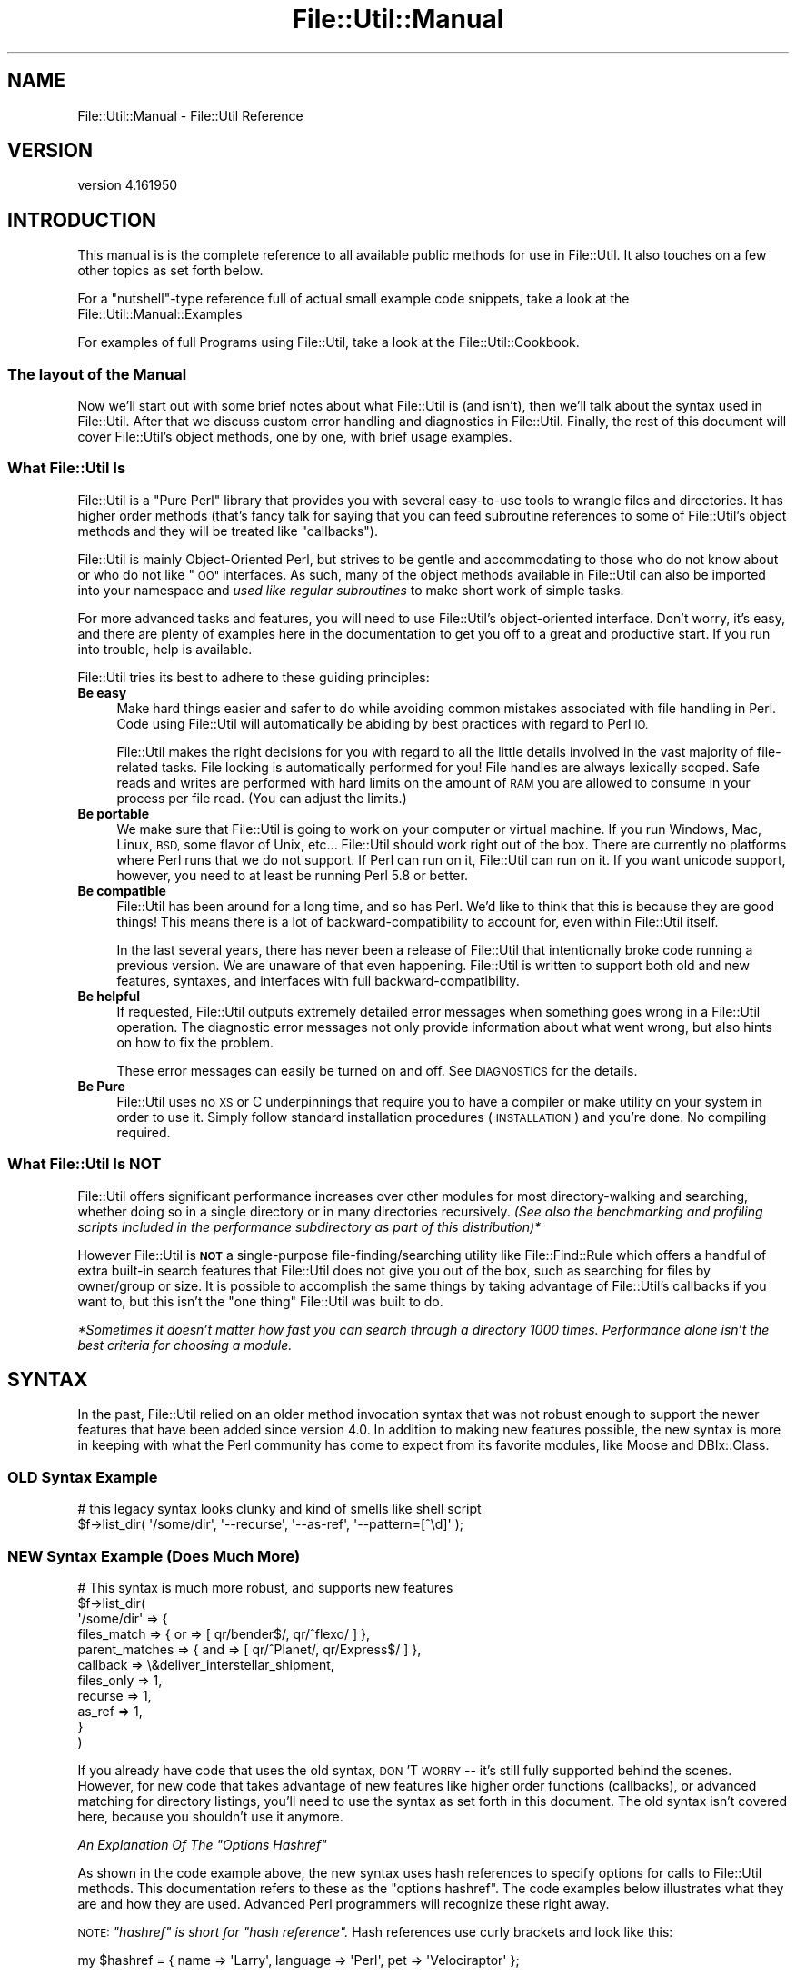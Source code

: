 .\" Automatically generated by Pod::Man 4.09 (Pod::Simple 3.35)
.\"
.\" Standard preamble:
.\" ========================================================================
.de Sp \" Vertical space (when we can't use .PP)
.if t .sp .5v
.if n .sp
..
.de Vb \" Begin verbatim text
.ft CW
.nf
.ne \\$1
..
.de Ve \" End verbatim text
.ft R
.fi
..
.\" Set up some character translations and predefined strings.  \*(-- will
.\" give an unbreakable dash, \*(PI will give pi, \*(L" will give a left
.\" double quote, and \*(R" will give a right double quote.  \*(C+ will
.\" give a nicer C++.  Capital omega is used to do unbreakable dashes and
.\" therefore won't be available.  \*(C` and \*(C' expand to `' in nroff,
.\" nothing in troff, for use with C<>.
.tr \(*W-
.ds C+ C\v'-.1v'\h'-1p'\s-2+\h'-1p'+\s0\v'.1v'\h'-1p'
.ie n \{\
.    ds -- \(*W-
.    ds PI pi
.    if (\n(.H=4u)&(1m=24u) .ds -- \(*W\h'-12u'\(*W\h'-12u'-\" diablo 10 pitch
.    if (\n(.H=4u)&(1m=20u) .ds -- \(*W\h'-12u'\(*W\h'-8u'-\"  diablo 12 pitch
.    ds L" ""
.    ds R" ""
.    ds C` ""
.    ds C' ""
'br\}
.el\{\
.    ds -- \|\(em\|
.    ds PI \(*p
.    ds L" ``
.    ds R" ''
.    ds C`
.    ds C'
'br\}
.\"
.\" Escape single quotes in literal strings from groff's Unicode transform.
.ie \n(.g .ds Aq \(aq
.el       .ds Aq '
.\"
.\" If the F register is >0, we'll generate index entries on stderr for
.\" titles (.TH), headers (.SH), subsections (.SS), items (.Ip), and index
.\" entries marked with X<> in POD.  Of course, you'll have to process the
.\" output yourself in some meaningful fashion.
.\"
.\" Avoid warning from groff about undefined register 'F'.
.de IX
..
.if !\nF .nr F 0
.if \nF>0 \{\
.    de IX
.    tm Index:\\$1\t\\n%\t"\\$2"
..
.    if !\nF==2 \{\
.        nr % 0
.        nr F 2
.    \}
.\}
.\"
.\" Accent mark definitions (@(#)ms.acc 1.5 88/02/08 SMI; from UCB 4.2).
.\" Fear.  Run.  Save yourself.  No user-serviceable parts.
.    \" fudge factors for nroff and troff
.if n \{\
.    ds #H 0
.    ds #V .8m
.    ds #F .3m
.    ds #[ \f1
.    ds #] \fP
.\}
.if t \{\
.    ds #H ((1u-(\\\\n(.fu%2u))*.13m)
.    ds #V .6m
.    ds #F 0
.    ds #[ \&
.    ds #] \&
.\}
.    \" simple accents for nroff and troff
.if n \{\
.    ds ' \&
.    ds ` \&
.    ds ^ \&
.    ds , \&
.    ds ~ ~
.    ds /
.\}
.if t \{\
.    ds ' \\k:\h'-(\\n(.wu*8/10-\*(#H)'\'\h"|\\n:u"
.    ds ` \\k:\h'-(\\n(.wu*8/10-\*(#H)'\`\h'|\\n:u'
.    ds ^ \\k:\h'-(\\n(.wu*10/11-\*(#H)'^\h'|\\n:u'
.    ds , \\k:\h'-(\\n(.wu*8/10)',\h'|\\n:u'
.    ds ~ \\k:\h'-(\\n(.wu-\*(#H-.1m)'~\h'|\\n:u'
.    ds / \\k:\h'-(\\n(.wu*8/10-\*(#H)'\z\(sl\h'|\\n:u'
.\}
.    \" troff and (daisy-wheel) nroff accents
.ds : \\k:\h'-(\\n(.wu*8/10-\*(#H+.1m+\*(#F)'\v'-\*(#V'\z.\h'.2m+\*(#F'.\h'|\\n:u'\v'\*(#V'
.ds 8 \h'\*(#H'\(*b\h'-\*(#H'
.ds o \\k:\h'-(\\n(.wu+\w'\(de'u-\*(#H)/2u'\v'-.3n'\*(#[\z\(de\v'.3n'\h'|\\n:u'\*(#]
.ds d- \h'\*(#H'\(pd\h'-\w'~'u'\v'-.25m'\f2\(hy\fP\v'.25m'\h'-\*(#H'
.ds D- D\\k:\h'-\w'D'u'\v'-.11m'\z\(hy\v'.11m'\h'|\\n:u'
.ds th \*(#[\v'.3m'\s+1I\s-1\v'-.3m'\h'-(\w'I'u*2/3)'\s-1o\s+1\*(#]
.ds Th \*(#[\s+2I\s-2\h'-\w'I'u*3/5'\v'-.3m'o\v'.3m'\*(#]
.ds ae a\h'-(\w'a'u*4/10)'e
.ds Ae A\h'-(\w'A'u*4/10)'E
.    \" corrections for vroff
.if v .ds ~ \\k:\h'-(\\n(.wu*9/10-\*(#H)'\s-2\u~\d\s+2\h'|\\n:u'
.if v .ds ^ \\k:\h'-(\\n(.wu*10/11-\*(#H)'\v'-.4m'^\v'.4m'\h'|\\n:u'
.    \" for low resolution devices (crt and lpr)
.if \n(.H>23 .if \n(.V>19 \
\{\
.    ds : e
.    ds 8 ss
.    ds o a
.    ds d- d\h'-1'\(ga
.    ds D- D\h'-1'\(hy
.    ds th \o'bp'
.    ds Th \o'LP'
.    ds ae ae
.    ds Ae AE
.\}
.rm #[ #] #H #V #F C
.\" ========================================================================
.\"
.IX Title "File::Util::Manual 3"
.TH File::Util::Manual 3 "2018-06-14" "perl v5.22.5" "User Contributed Perl Documentation"
.\" For nroff, turn off justification.  Always turn off hyphenation; it makes
.\" way too many mistakes in technical documents.
.if n .ad l
.nh
.SH "NAME"
File::Util::Manual \- File::Util Reference
.SH "VERSION"
.IX Header "VERSION"
version 4.161950
.SH "INTRODUCTION"
.IX Header "INTRODUCTION"
This manual is is the complete reference to all available public methods for use
in File::Util.  It also touches on a few other topics as set forth below.
.PP
For a \*(L"nutshell\*(R"\-type reference full of actual small example code snippets, take
a look at the File::Util::Manual::Examples
.PP
For examples of full Programs using File::Util, take a look at the
File::Util::Cookbook.
.SS "The layout of the Manual"
.IX Subsection "The layout of the Manual"
Now we'll start out with some brief notes about what File::Util is (and isn't),
then we'll talk about the syntax used in File::Util.  After that we discuss
custom error handling and diagnostics in File::Util.  Finally, the rest of this
document will cover File::Util's object methods, one by one, with brief usage
examples.
.SS "What File::Util Is"
.IX Subsection "What File::Util Is"
File::Util is a \*(L"Pure Perl\*(R" library that provides you with several easy-to-use
tools to wrangle files and directories.  It has higher order methods
(that's fancy talk for saying that you can feed subroutine references to some
of File::Util's object methods and they will be treated like \*(L"callbacks\*(R").
.PP
File::Util is mainly Object-Oriented Perl, but strives to be gentle and
accommodating to those who do not know about or who do not like \*(L"\s-1OO\*(R"\s0 interfaces.
As such, many of the object methods available in File::Util can also be
imported into your namespace and \fIused like regular subroutines\fR to make
short work of simple tasks.
.PP
For more advanced tasks and features, you will need to use File::Util's
object-oriented interface.  Don't worry, it's easy, and there are plenty of
examples here in the documentation to get you off to a great and productive
start.  If you run into trouble, help is available.
.PP
File::Util tries its best to adhere to these guiding principles:
.IP "\fBBe easy\fR" 4
.IX Item "Be easy"
Make hard things easier and safer to do while avoiding common mistakes
associated with file handling in Perl.  Code using File::Util will
automatically be abiding by best practices with regard to Perl \s-1IO.\s0
.Sp
File::Util makes the right decisions for you with regard to all the little
details involved in the vast majority of file-related tasks.  File locking
is automatically performed for you!  File handles are always lexically
scoped.  Safe reads and writes are performed with hard limits on the amount
of \s-1RAM\s0 you are allowed to consume in your process per file read.  (You can
adjust the limits.)
.IP "\fBBe portable\fR" 4
.IX Item "Be portable"
We make sure that File::Util is going to work on your computer or virtual
machine.  If you run Windows, Mac, Linux, \s-1BSD,\s0 some flavor of Unix, etc...
File::Util should work right out of the box.  There are currently no platforms
where Perl runs that we do not support.  If Perl can run on it, File::Util
can run on it.  If you want unicode support, however, you need to at least
be running Perl 5.8 or better.
.IP "\fBBe compatible\fR" 4
.IX Item "Be compatible"
File::Util has been around for a long time, and so has Perl.  We'd like to
think that this is because they are good things!  This means there is a lot
of backward-compatibility to account for, even within File::Util itself.
.Sp
In the last several years, there has never been a release of File::Util that
intentionally broke code running a previous version.  We are unaware of that
even happening.  File::Util is written to support both old and new features,
syntaxes, and interfaces with full backward-compatibility.
.IP "\fBBe helpful\fR" 4
.IX Item "Be helpful"
If requested, File::Util outputs extremely detailed error messages when
something goes wrong in a File::Util operation.  The diagnostic error
messages not only provide information about what went wrong, but also hints
on how to fix the problem.
.Sp
These error messages can easily be turned on and off.
See \s-1DIAGNOSTICS\s0 for the details.
.IP "\fBBe Pure\fR" 4
.IX Item "Be Pure"
File::Util uses no \s-1XS\s0 or C underpinnings that require you to have a compiler
or make utility on your system in order to use it.  Simply follow standard
installation procedures (\s-1INSTALLATION\s0) and you're
done.  No compiling required.
.SS "What File::Util Is \s-1NOT\s0"
.IX Subsection "What File::Util Is NOT"
File::Util offers significant performance increases over other modules for
most directory-walking and searching, whether doing so in a single
directory or in many directories recursively. \fI(See also the benchmarking\fR
\&\fIand profiling scripts included in the performance subdirectory as part of\fR
\&\fIthis distribution)*\fR
.PP
However File::Util is \fB\s-1NOT\s0\fR a single-purpose file\-finding/searching utility
like File::Find::Rule which offers a handful of extra built-in search features
that File::Util does not give you out of the box, such as searching for files by
owner/group or size.  It is possible to accomplish the same things by
taking advantage of File::Util's callbacks if you want to, but this isn't
the \*(L"one thing\*(R" File::Util was built to do.
.PP
\&\fI*Sometimes it doesn't matter how fast you can search through a directory 1000\fR
\&\fItimes.  Performance alone isn't the best criteria for choosing a module.\fR
.SH "SYNTAX"
.IX Header "SYNTAX"
In the past, File::Util relied on an older method invocation syntax that
was not robust enough to support the newer features that have been added
since version 4.0.  In addition to making new features possible, the new
syntax is more in keeping with what the Perl community has come to expect
from its favorite modules, like Moose and DBIx::Class.
.SS "\s-1OLD\s0 Syntax Example"
.IX Subsection "OLD Syntax Example"
.Vb 2
\&   # this legacy syntax looks clunky and kind of smells like shell script
\&   $f\->list_dir( \*(Aq/some/dir\*(Aq, \*(Aq\-\-recurse\*(Aq, \*(Aq\-\-as\-ref\*(Aq, \*(Aq\-\-pattern=[^\ed]\*(Aq );
.Ve
.SS "\s-1NEW\s0 Syntax Example (Does Much More)"
.IX Subsection "NEW Syntax Example (Does Much More)"
.Vb 11
\&   # This syntax is much more robust, and supports new features
\&   $f\->list_dir(
\&      \*(Aq/some/dir\*(Aq => {
\&         files_match    => { or  => [ qr/bender$/, qr/^flexo/   ] },
\&         parent_matches => { and => [ qr/^Planet/, qr/Express$/ ] },
\&         callback       => \e&deliver_interstellar_shipment,
\&         files_only     => 1,
\&         recurse        => 1,
\&         as_ref         => 1,
\&      }
\&   )
.Ve
.PP
If you already have code that uses the old syntax, \s-1DON\s0'T \s-1WORRY\s0 \*(-- it's still
fully supported behind the scenes.  However, for new code that takes advantage
of new features like higher order functions (callbacks), or advanced matching
for directory listings, you'll need to use the syntax as set forth in this
document.  The old syntax isn't covered here, because you shouldn't use it
anymore.
.PP
\fI\fIAn Explanation Of The \*(L"Options Hashref\*(R"\fI\fR
.IX Subsection "An Explanation Of The Options Hashref"
.PP
As shown in the code example above, the new syntax uses hash references to
specify options for calls to File::Util methods.  This documentation refers to
these as the \*(L"options hashref\*(R".  The code examples below illustrates what they
are and how they are used.  Advanced Perl programmers will recognize these
right away.
.PP
\&\s-1NOTE:\s0 \fI\*(L"hashref\*(R" is short for \*(L"hash reference\*(R".\fR  Hash references use curly
brackets and look like this:
.PP
.Vb 1
\&   my $hashref = { name => \*(AqLarry\*(Aq, language => \*(AqPerl\*(Aq, pet => \*(AqVelociraptor\*(Aq };
.Ve
.PP
File::Util uses these hash references as argument modifiers that allow you to
enable or disable certain features or behaviors, so you get the output you
want, like this:
.PP
.Vb 2
\&   my $result = $ftl\->some_method_call( arg1, arg2, { options hashref } );
\&                                                    # ^^^^^^^^^^^^^^^ #
.Ve
.PP
A couple of real examples would look like this:
.PP
.Vb 2
\&   $ftl\->write_file( \*(Aq/some/file.txt\*(Aq, \*(AqHello World!\*(Aq, { mode => \*(Aqappend\*(Aq } );
\&                                                       # ^^^^^^^^^^^^^^^^ #
\&
\&   $ftl\->list_dir( \*(Aq/home/dangerian\*(Aq => { recurse => 1, files_only => 1 } );
\&                                        # ^^^^^^^^^^^^^^^^^^^^^^^^^^^^^ #
.Ve
.SH "ERROR HANDLING"
.IX Header "ERROR HANDLING"
.SS "Feature Summary"
.IX Subsection "Feature Summary"
Managing potential errors is a big part of Perl \s-1IO.\s0  File::Util gives you
several options.  In fact, every single call to a File::Util method which
accepts an \*(L"options hashref\*(R" can also include an error handling directive.
File::Util has some pre-defined error handling behaviors that you can choose
from, or you can supply your own error handler routine.  This is accomplished
via the \fB\f(CB\*(C`onfail\*(C'\fB\fR option.
.PP
As an added convenience, when you use this option with the
File::Util constructor method, it sets the default error handling
policy for all failures; in other words, you can set up one error handler
for everything and never have to worry about it after that.
.PP
.Vb 2
\&   # Set every error to cause a warning instead of dying by default
\&   my $ftl = File::Util\->new( { onfail => \*(Aqwarn\*(Aq } );
\&
\&   $ftl\->write_file( \*(AqC:\e\e\*(Aq => \*(Aqwoof!\*(Aq ); # now this call will warn and not die
.Ve
.SS "Details"
.IX Subsection "Details"
The predefined \fB\f(CB\*(C`onfail\*(C'\fB\fR behaviors and their syntaxes are covered below.
.ie n .IP "keyword: \fB\f(CB""die""\fB\fR" 4
.el .IP "keyword: \fB\f(CBdie\fB\fR" 4
.IX Item "keyword: die"
This is what File::Util already does: it calls \f(CW\*(C`CORE::die()\*(C'\fR with an error
message when it encounters a fatal error, and your program terminates.
.Sp
Example:
.Sp
.Vb 1
\&   my $ftl = File::Util\->new( ... { onfail => \*(Aqdie\*(Aq } );
.Ve
.ie n .IP "keyword: \fB\f(CB""zero""\fB\fR" 4
.el .IP "keyword: \fB\f(CBzero\fB\fR" 4
.IX Item "keyword: zero"
When you use the predefined \fB\f(CB\*(C`zero\*(C'\fB\fR behavior as the \f(CW\*(C`onfail\*(C'\fR handler,
File::Util will return a zero value (the integer \f(CW0\fR) if it encounters a fatal
error, instead of dying.  File::Util won't warn about the error or abort
execution.  You will just get a zero back instead of what you would have
gotten otherwise, and execution will continue as if no error happened.
.Sp
Example:
.Sp
.Vb 1
\&   my $content = File::Util\->load_file( ... { onfail => \*(Aqzero\*(Aq } );
.Ve
.ie n .IP "keyword: \fB\f(CB""undefined""\fB\fR" 4
.el .IP "keyword: \fB\f(CBundefined\fB\fR" 4
.IX Item "keyword: undefined"
When you use the predefined \fB\f(CB\*(C`undefined\*(C'\fB\fR behavior as the \f(CW\*(C`onfail\*(C'\fR handler,
if File::Util runs into a fatal error it will return \f(CW\*(C`undef\*(C'\fR.  Execution will
not be aborted, and no warnings will be issued.  A value of undef will just
get sent back to the caller instead of what you would have gotten otherwise.
Execution will then continue on as if no error happened.
.Sp
Note: This option usually makes more practical sense than
\&\f(CW\*(C`onfail => \*(Aqzero\*(Aq\*(C'\fR
.Sp
Example:
.Sp
.Vb 1
\&   my $handle = File::Util\->open_handle( ... { onfail => \*(Aqundefined\*(Aq } );
.Ve
.ie n .IP "keyword: \fB\f(CB""warn""\fB\fR" 4
.el .IP "keyword: \fB\f(CBwarn\fB\fR" 4
.IX Item "keyword: warn"
When you use the predefined \fB\f(CB\*(C`warn\*(C'\fB\fR behavior as the \f(CW\*(C`onfail\*(C'\fR handler,
File::Util will return \f(CW\*(C`undef\*(C'\fR  if it encounters a fatal error, instead of
dying.  Then File::Util will emit a \fBwarning\fR with details about the error,
but will not abort execution.  You will just get a warning message sent to
\&\s-1STDERR\s0 and \f(CW\*(C`undef\*(C'\fR gets sent back to the caller instead of what you would have
gotten otherwise.  Other than the warning, execution will continue as if no
error ever happened.
.Sp
Example:
.Sp
.Vb 1
\&   my $write_ok = File::Util\->write_file( ... { onfail => \*(Aqwarn\*(Aq } );
.Ve
.ie n .IP "keyword: \fB\f(CB""message""\fB\fR" 4
.el .IP "keyword: \fB\f(CBmessage\fB\fR" 4
.IX Item "keyword: message"
When you use the predefined \fB\f(CB\*(C`message\*(C'\fB\fR behavior as the \f(CW\*(C`onfail\*(C'\fR handler,
if File::Util runs into a fatal error it will return an error message in the
form of a string containing details about the problem.  Execution will not
be aborted, and no warnings will be issued.  You will just get an error message
sent back to the caller instead of what you would have gotten otherwise.
Execution will then continue on as if no error happened.
.Sp
Example:
.Sp
.Vb 1
\&   my @files = File::Util\->list_dir( ... { onfail => \*(Aqmessage\*(Aq } );
.Ve
.ie n .IP "\fB\f(CB""subroutine reference""\fB\fR" 4
.el .IP "\fB\f(CBsubroutine reference\fB\fR" 4
.IX Item "subroutine reference"
If you supply a code reference to the \f(CW\*(C`onfail\*(C'\fR option in a File::Util method
call, it will execute that code if it encounters a fatal error.  You must
supply a true code reference, as shown in the examples below, either to a
named or anonymous subroutine.
.Sp
The subroutine you specify will receive two arguments as its input in "\f(CW@_\fR".
The first will be the text of the error message, and the second will be a
stack trace in text format.  You can send them to a logger, to your
sysadmin in an email alert, or whatever you like\*(-- because it is \fB*your*\fR
error handler.
.Sp
\&\fB\s-1WARNING\s0! \fR
\&\fBIf you do not call \f(CB\*(C`die\*(C'\fB or \f(CB\*(C`exit\*(C'\fB at the end of your error handler,\fR
\&\fBFile::Util will \s-1NOT\s0 exit, but continue to execute.\fR  When you opt to use
this feature, you are fully responsible for your process' error handling
and post-error execution.
.Sp
Examples using the constructor:
.Sp
.Vb 2
\&   # step 1) define your custom error handler
\&   sub politician_error_handler {
\&
\&      my ( $err, $stack ) = @_;
\&
\&      # do stuff like ...
\&
\&      $logger\->debug( $stack );
\&
\&      die \*(AqWe neither confirm nor deny that an IO error has happened.\*(Aq;
\&   }
\&
\&   # step 2) apply your error handler
\&   my $ftl = File::Util\->new( { onfail => \e&politician_error_handler } );
\&
\&      \-OR\-
\&
\&   # Define and apply your error handler in one step:
\&
\&   my $ftl = File::Util\->new(
\&      {
\&         onfail => sub {
\&            my ( $err, $stack ) = @_;
\&
\&            # do stuff ...
\&         }
\&      }
\&   );
.Ve
.Sp
Examples in individual method calls:
.Sp
.Vb 1
\&   $ftl\->write_file( \*(Aqgreedo\*(Aq => \*(Aqtry bargain\*(Aq => { onfail => \e&shoot_first } );
\&
\&   my $file_handle = $ftl\->open_handle(
\&      \*(Aq/this/might/not/work\*(Aq => {
\&         onfail => sub {
\&            warn "Couldn\*(Aqt open first choice, trying a backup plan...";
\&            return $ftl\->open_handle( \*(Aq/this/one/should/work\*(Aq );
\&         }
\&      }
\&   );
.Ve
.SH "DIAGNOSTICS"
.IX Header "DIAGNOSTICS"
When things go wrong, sometimes it's nice to get as much information as
possible about the error.  In \f(CW\*(C`File::Util\*(C'\fR, you incur no performance penalties
by enabling more verbose error messages.  In fact, you're encouraged to do so.
.PP
You can globally enable diagnostic messages (for every \f(CW\*(C`File::Util\*(C'\fR object you
create), or on a per-object basis, or even on a per-call basis when you just
want to diagnose a problem with a single method invocation.  Here's how:
.IP "Enable Diagnostics Globally" 8
.IX Item "Enable Diagnostics Globally"
.Vb 1
\&   use File::Util qw( :diag );
.Ve
.IP "Enable Diagnostics Per-Object" 8
.IX Item "Enable Diagnostics Per-Object"
.Vb 1
\&   my $ftl = File::Util\->new( diag => 1 );
.Ve
.IP "Enable Diagnostics Temporarily" 8
.IX Item "Enable Diagnostics Temporarily"
.Vb 1
\&   $ftl\->diagnostic( 1 ); # turn diagnostic mode on
\&
\&   # ... do some troubleshooting ...
\&
\&   $ftl\->diagnostic( 0 ); # turn diagnostic mode off
.Ve
.IP "Enable Diagnostics per-call" 8
.IX Item "Enable Diagnostics per-call"
.Vb 1
\&   $ftl\->load_file( \*(Aqabc.txt\*(Aq => { diag => 1 } );
.Ve
.SH "METHODS"
.IX Header "METHODS"
\&\fBNote:\fR In the past, some of the methods listed would state that they were
autoloaded methods.  This mechanism has been changed in favor of more
modern practices, in step with the evolution of computing over the last decade
since File::Util was first released.
.PP
Methods listed in alphabetical order.
.ie n .SS """atomize_path"""
.el .SS "\f(CWatomize_path\fP"
.IX Subsection "atomize_path"
.ie n .IP "\fISyntax:\fR ""atomize_path( [/file/path or file_name] )""" 4
.el .IP "\fISyntax:\fR \f(CWatomize_path( [/file/path or file_name] )\fR" 4
.IX Item "Syntax: atomize_path( [/file/path or file_name] )"
This method is used internally by File::Util to handle absolute filenames on
different platforms in a portable manner, but it can be a useful tool for you
as well.
.Sp
This method takes a single string as its argument.  The string is expected
to be a fully-qualified (absolute) or relative path to a file or directory.
It carefully splits the string into three parts: The root of the path, the
rest of the path, and the final file/directory named in the string.
.Sp
Depending on the input, the root and/or path may be empty strings.  The
following table can serve as a guide in what to expect from \f(CW\*(C`atomize_path()\*(C'\fR
.Sp
.Vb 10
\&   +\-\-\-\-\-\-\-\-\-\-\-\-\-\-\-\-\-\-\-\-\-\-\-\-\-+\-\-\-\-\-\-\-\-\-\-+\-\-\-\-\-\-\-\-\-\-\-\-\-\-\-\-\-\-\-\-+\-\-\-\-\-\-\-\-\-\-\-\-\-\-\-\-+
\&   |  INPUT                  |   ROOT   |   PATH\-COMPONENT   |   FILE/DIR     |
\&   +\-\-\-\-\-\-\-\-\-\-\-\-\-\-\-\-\-\-\-\-\-\-\-\-\-+\-\-\-\-\-\-\-\-\-\-+\-\-\-\-\-\-\-\-\-\-\-\-\-\-\-\-\-\-\-\-+\-\-\-\-\-\-\-\-\-\-\-\-\-\-\-\-+
\&   |  C:\efoo\ebar\ebaz.txt     |   C:\e    |   foo\ebar          |   baz.txt      |
\&   |  /foo/bar/baz.txt       |   /      |   foo/bar          |   baz.txt      |
\&   |  ./a/b/c/d/e/f/g.txt    |          |   ./a/b/c/d/e/f    |   g.txt        |
\&   |  :a:b:c:d:e:f:g.txt     |   :      |   a:b:c:d:e:f      |   g.txt        |
\&   |  ../wibble/wombat.ini   |          |   ../wibble        |   wombat.ini   |
\&   |  ..\ewoot\enoot.doc       |          |   ..\ewoot          |   noot.doc     |
\&   |  ../../zoot.conf        |          |   ../..            |   zoot.conf    |
\&   |  /root                  |   /      |                    |   root         |
\&   |  /etc/sudoers           |   /      |   etc              |   sudoers      |
\&   |  /                      |   /      |                    |                |
\&   |  D:\e                    |   D:\e    |                    |                |
\&   |  D:\eautorun.inf         |   D:\e    |                    |   autorun.inf  |
\&   +\-\-\-\-\-\-\-\-\-\-\-\-\-\-\-\-\-\-\-\-\-\-\-\-\-+\-\-\-\-\-\-\-\-\-\-+\-\-\-\-\-\-\-\-\-\-\-\-\-\-\-\-\-\-\-\-+\-\-\-\-\-\-\-\-\-\-\-\-\-\-\-\-+
.Ve
.ie n .SS """bitmask"""
.el .SS "\f(CWbitmask\fP"
.IX Subsection "bitmask"
.ie n .IP "\fISyntax:\fR ""bitmask( [file name] )""" 4
.el .IP "\fISyntax:\fR \f(CWbitmask( [file name] )\fR" 4
.IX Item "Syntax: bitmask( [file name] )"
Gets the bitmask of the named file, provided the file exists. If the file
exists and is accessible, the bitmask of the named file is returned in four
digit octal notation e.g.\- \f(CW0644\fR.  Otherwise, returns \f(CW\*(C`undef\*(C'\fR if the file
does \fInot\fR exist or could not be accessed.
.ie n .SS """can_flock"""
.el .SS "\f(CWcan_flock\fP"
.IX Subsection "can_flock"
.ie n .IP "\fISyntax:\fR ""can_flock""" 4
.el .IP "\fISyntax:\fR \f(CWcan_flock\fR" 4
.IX Item "Syntax: can_flock"
Returns 1 if the current system claims to support \f(CW\*(C`flock()\*(C'\fR \fIand\fR if the
Perl process can successfully call it.  \fI(see \*(L"flock\*(R" in perlfunc.)\fR  Unless
both of these conditions are true, a zero value (0) is returned.  This is a
constant method.  It accepts no arguments and will always return the same
value for the system on which it is executed.
.Sp
\&\fBNote:\fR Perl tries to support or emulate flock whenever it can via
available system calls, namely \f(CW\*(C`flock\*(C'\fR; \f(CW\*(C`lockf\*(C'\fR; or with \f(CW\*(C`fcntl\*(C'\fR.
.ie n .SS """created"""
.el .SS "\f(CWcreated\fP"
.IX Subsection "created"
.ie n .IP "\fISyntax:\fR ""created( [file name] )""" 4
.el .IP "\fISyntax:\fR \f(CWcreated( [file name] )\fR" 4
.IX Item "Syntax: created( [file name] )"
Returns the time of creation for the named file in non-leap seconds since
whatever your system considers to be the epoch.  Suitable for feeding to
Perl's built-in functions \*(L"gmtime\*(R" and \*(L"localtime\*(R".  \fI(see \*(L"time\*(R" in perlfunc.)\fR
.ie n .SS """diagnostic"""
.el .SS "\f(CWdiagnostic\fP"
.IX Subsection "diagnostic"
.ie n .IP "\fISyntax:\fR ""diagnostic( [true / false value] )""" 4
.el .IP "\fISyntax:\fR \f(CWdiagnostic( [true / false value] )\fR" 4
.IX Item "Syntax: diagnostic( [true / false value] )"
When called without any arguments, this method returns a true or false value
to reflect the current setting for the use of diagnostic (verbose) error
messages when a File::Util object encounters errors.
.Sp
When called with a true or false value as its single argument, this tells
the File::Util object whether or not it should enable diagnostic
error messages in the event of a failure.  A true value indicates that the
File::Util object will enable diagnostic mode, and a false value indicates
that it will not.  The default setting for \f(CW\*(C`diagnostic()\*(C'\fR is \f(CW0\fR
(\s-1NOT\s0 enabled.)
.Sp
\&\fIsee also \s-1DIAGNOSTICS\s0\fR
.ie n .SS """default_path"""
.el .SS "\f(CWdefault_path\fP"
.IX Subsection "default_path"
.ie n .IP "\fISyntax:\fR ""default_path( [string, string] )""" 4
.el .IP "\fISyntax:\fR \f(CWdefault_path( [string, string] )\fR" 4
.IX Item "Syntax: default_path( [string, string] )"
The second string argument is optional.
.Sp
Works just like \f(CW\*(C`strict_path\*(C'\fR, except that instead of
returning \f(CW\*(C`undef\*(C'\fR when the argument passed in doesn't look like a path,
it will return a default string instead.  The default string returned
will either be the built-in default path, or the string you specify as
a second argument to this method.
.Sp
The default string returned by this method is '.' . \s-1SL\s0
\&\fI(see \s-1SL\s0)\fR
.Sp
This means that on windows, the built-in default would be \f(CW\*(C`.\e\*(C'\fR whereas on
a POSIX-compliant system (Linux, \s-1UNIX,\s0 Mac, etc) you would get \f(CW\*(C`./\*(C'\fR
.Sp
\&\fIsee also strict_path)\fR
.ie n .SS """ebcdic"""
.el .SS "\f(CWebcdic\fP"
.IX Subsection "ebcdic"
.ie n .IP "\fISyntax:\fR ""ebcdic""" 4
.el .IP "\fISyntax:\fR \f(CWebcdic\fR" 4
.IX Item "Syntax: ebcdic"
Returns 1 if the machine on which the code is running uses \s-1EBCDIC,\s0 or returns
0 if not.  \fI(see perlebcdic.)\fR  This is a constant method.  It accepts
no arguments and will always return the same value for the system on which it
is executed.
.ie n .SS """escape_filename"""
.el .SS "\f(CWescape_filename\fP"
.IX Subsection "escape_filename"
.ie n .IP "\fISyntax:\fR ""escape_filename( [string], [escape char] )""" 4
.el .IP "\fISyntax:\fR \f(CWescape_filename( [string], [escape char] )\fR" 4
.IX Item "Syntax: escape_filename( [string], [escape char] )"
Returns it's argument in an escaped form that is suitable for use as a filename.
Illegal characters (i.e.\- any type of newline character, tab, vtab, and the
following \f(CW\*(C`/ | * " ? < : > \e\*(C'\fR), are replaced with [escape char] or
"\fB_\fR" if no [escape char] is specified.  Returns an empty string if no
arguments are provided.
.ie n .SS """existent"""
.el .SS "\f(CWexistent\fP"
.IX Subsection "existent"
.ie n .IP "\fISyntax:\fR ""existent( [file name] )""" 4
.el .IP "\fISyntax:\fR \f(CWexistent( [file name] )\fR" 4
.IX Item "Syntax: existent( [file name] )"
Returns 1 if the named file (or directory) exists.  Otherwise a value of
undef is returned.
.Sp
This works the same as Perl's built-in \f(CW\*(C`\-e\*(C'\fR file test operator,
\&\fI(see \*(L"\-X\*(R" in perlfunc)\fR, it's just easier for some people to remember.
.ie n .SS """file_type"""
.el .SS "\f(CWfile_type\fP"
.IX Subsection "file_type"
.ie n .IP "\fISyntax:\fR ""file_type( [file name] )""" 4
.el .IP "\fISyntax:\fR \f(CWfile_type( [file name] )\fR" 4
.IX Item "Syntax: file_type( [file name] )"
Returns a list of keywords corresponding to each of Perl's built in file tests
(those specific to file types) for which the named file returns true.
\&\fI(see \*(L"\-X\*(R" in perlfunc.)\fR
.Sp
The keywords and their definitions appear below; the order of keywords returned
is the same as the order in which the are listed here:
.RS 4
.ie n .IP """PLAIN             File is a plain file.""" 4
.el .IP "\f(CWPLAIN             File is a plain file.\fR" 4
.IX Item "PLAIN File is a plain file."
.PD 0
.ie n .IP """TEXT              File is a text file.""" 4
.el .IP "\f(CWTEXT              File is a text file.\fR" 4
.IX Item "TEXT File is a text file."
.ie n .IP """BINARY            File is a binary file.""" 4
.el .IP "\f(CWBINARY            File is a binary file.\fR" 4
.IX Item "BINARY File is a binary file."
.ie n .IP """DIRECTORY         File is a directory.""" 4
.el .IP "\f(CWDIRECTORY         File is a directory.\fR" 4
.IX Item "DIRECTORY File is a directory."
.ie n .IP """SYMLINK           File is a symbolic link.""" 4
.el .IP "\f(CWSYMLINK           File is a symbolic link.\fR" 4
.IX Item "SYMLINK File is a symbolic link."
.ie n .IP """PIPE              File is a named pipe (FIFO).""" 4
.el .IP "\f(CWPIPE              File is a named pipe (FIFO).\fR" 4
.IX Item "PIPE File is a named pipe (FIFO)."
.ie n .IP """SOCKET            File is a socket.""" 4
.el .IP "\f(CWSOCKET            File is a socket.\fR" 4
.IX Item "SOCKET File is a socket."
.ie n .IP """BLOCK             File is a block special file.""" 4
.el .IP "\f(CWBLOCK             File is a block special file.\fR" 4
.IX Item "BLOCK File is a block special file."
.ie n .IP """CHARACTER         File is a character special file.""" 4
.el .IP "\f(CWCHARACTER         File is a character special file.\fR" 4
.IX Item "CHARACTER File is a character special file."
.RE
.RS 4
.RE
.PD
.ie n .SS """flock_rules"""
.el .SS "\f(CWflock_rules\fP"
.IX Subsection "flock_rules"
.ie n .IP "\fISyntax:\fR ""flock_rules( [keyword list] )""" 4
.el .IP "\fISyntax:\fR \f(CWflock_rules( [keyword list] )\fR" 4
.IX Item "Syntax: flock_rules( [keyword list] )"
Sets I/O race condition policy, or tells File::Util how it should handle race
conditions created when a file can't be locked because it is already locked
somewhere else (usually by another process).
.Sp
An empty call to this method returns a list of keywords representing the rules
that are currently in effect for the object.
.Sp
Otherwise, a call should include a list containing your chosen
directive keywords in order of precedence.  The rules will be applied in
cascading order when a File::Util object attempts to lock a file, so if the
actions specified by the first rule don't result in success, the second rule
is applied, and so on.
.Sp
This setting can be dynamically changed at any point in your code by calling
this method as desired.
.Sp
\&\fBThe default behavior of File::Util is to try and obtain an exclusive lock\fR
\&\fBon all file opens (if supported by your operating system).  If a lock cannot\fR
\&\fBbe obtained, File::Util will throw an exception and exit.\fR
.Sp
If you want to change that behavior, this method is the way to do it.  One
common situation is for someone to want their code to first try for a lock,
and failing that, to wait until one can be obtained.  If that's what you
want, see the examples after the keywords list below.
.Sp
Recognized keywords:
.RS 4
.ie n .IP """NOBLOCKEX""" 4
.el .IP "\f(CWNOBLOCKEX\fR" 4
.IX Item "NOBLOCKEX"
tries to get an exclusive lock on the file without blocking (waiting)
.ie n .IP """NOBLOCKSH""" 4
.el .IP "\f(CWNOBLOCKSH\fR" 4
.IX Item "NOBLOCKSH"
tries to get a shared lock on the file without blocking
.ie n .IP """BLOCKEX""" 4
.el .IP "\f(CWBLOCKEX\fR" 4
.IX Item "BLOCKEX"
waits to get an exclusive lock
.ie n .IP """BLOCKSH""" 4
.el .IP "\f(CWBLOCKSH\fR" 4
.IX Item "BLOCKSH"
waits to get a shared lock
.ie n .IP """FAIL""" 4
.el .IP "\f(CWFAIL\fR" 4
.IX Item "FAIL"
dies with stack trace
.ie n .IP """WARN""" 4
.el .IP "\f(CWWARN\fR" 4
.IX Item "WARN"
\&\fIwarn()\fRs about the error and returns undef
.ie n .IP """IGNORE""" 4
.el .IP "\f(CWIGNORE\fR" 4
.IX Item "IGNORE"
ignores the failure to get an exclusive lock
.ie n .IP """UNDEF""" 4
.el .IP "\f(CWUNDEF\fR" 4
.IX Item "UNDEF"
returns undef
.ie n .IP """ZERO""" 4
.el .IP "\f(CWZERO\fR" 4
.IX Item "ZERO"
returns 0
.RE
.RS 4
.Sp
Examples:
.ie n .IP "ex\- ""flock_rules( qw( NOBLOCKEX FAIL ) );""" 4
.el .IP "ex\- \f(CWflock_rules( qw( NOBLOCKEX FAIL ) );\fR" 4
.IX Item "ex- flock_rules( qw( NOBLOCKEX FAIL ) );"
This is the default policy.  When in effect, the File::Util object will first
attempt to get a non-blocking exclusive lock on the file.  If that attempt
fails the File::Util object will call \fIdie()\fR with an error.
.ie n .IP "ex\- ""flock_rules( qw( NOBLOCKEX BLOCKEX FAIL ) );""" 4
.el .IP "ex\- \f(CWflock_rules( qw( NOBLOCKEX BLOCKEX FAIL ) );\fR" 4
.IX Item "ex- flock_rules( qw( NOBLOCKEX BLOCKEX FAIL ) );"
The File::Util object will first attempt to get a non-blocking exclusive lock
on the file.  If that attempt fails it falls back to the second policy rule
\&\*(L"\s-1BLOCKEX\*(R"\s0 and tries again to get an exclusive lock on the file, but this time
by blocking (waiting for its turn).  If that second attempt fails, the
File::Util object will fail with an error.
.ie n .IP "ex\- ""flock_rules( qw( BLOCKEX IGNORE ) );""" 4
.el .IP "ex\- \f(CWflock_rules( qw( BLOCKEX IGNORE ) );\fR" 4
.IX Item "ex- flock_rules( qw( BLOCKEX IGNORE ) );"
The File::Util object will first attempt to get a file non-blocking lock on
the file.  If that attempt fails it will ignore the error, and go on to open
the file anyway and no failures or warnings will occur.
.RE
.RS 4
.RE
.ie n .SS """is_bin"""
.el .SS "\f(CWis_bin\fP"
.IX Subsection "is_bin"
.ie n .IP "\fISyntax:\fR ""is_bin( [file name] )""" 4
.el .IP "\fISyntax:\fR \f(CWis_bin( [file name] )\fR" 4
.IX Item "Syntax: is_bin( [file name] )"
Returns 1 if the named file (or directory) exists.  Otherwise a value of undef
is returned, indicating that the named file either does not exist or is of
another file type.
.Sp
This works the same as Perl's built-in \f(CW\*(C`\-B\*(C'\fR file test operator,
\&\fI(see \*(L"\-X\*(R" in perlfunc)\fR, it's just easier for some people to remember.
.ie n .SS """is_readable"""
.el .SS "\f(CWis_readable\fP"
.IX Subsection "is_readable"
.ie n .IP "\fISyntax:\fR ""is_readable( [file name] )""" 4
.el .IP "\fISyntax:\fR \f(CWis_readable( [file name] )\fR" 4
.IX Item "Syntax: is_readable( [file name] )"
Returns 1 if the named file (or directory) is \fBreadable\fR by your program
according to the applied permissions of the file system on which the file
resides.  Otherwise a value of undef is returned.
.Sp
This works the same as Perl's built-in \f(CW\*(C`\-r\*(C'\fR file test operator,
\&\fI(see \*(L"\-X\*(R" in perlfunc)\fR, it's just easier for some people to remember.
.ie n .SS """is_writable"""
.el .SS "\f(CWis_writable\fP"
.IX Subsection "is_writable"
.ie n .IP "\fISyntax:\fR ""is_writable( [file name] )""" 4
.el .IP "\fISyntax:\fR \f(CWis_writable( [file name] )\fR" 4
.IX Item "Syntax: is_writable( [file name] )"
Returns 1 if the named file (or directory) is \fBwritable\fR by your program
according to the applied permissions of the file system on which the file
resides.  Otherwise a value of undef is returned.
.Sp
This works the same as Perl's built-in \f(CW\*(C`\-w\*(C'\fR file test operator,
\&\fI(see \*(L"\-X\*(R" in perlfunc)\fR, it's just easier for some people to remember.
.ie n .SS """last_access"""
.el .SS "\f(CWlast_access\fP"
.IX Subsection "last_access"
.ie n .IP "\fISyntax:\fR ""last_access( [file name] )""" 4
.el .IP "\fISyntax:\fR \f(CWlast_access( [file name] )\fR" 4
.IX Item "Syntax: last_access( [file name] )"
Returns the last accessed time for the named file in non-leap seconds since
whatever your system considers to be the epoch.  Suitable for feeding to
Perl's built-in functions \*(L"gmtime\*(R" and \*(L"localtime\*(R".  \fI(see \*(L"time\*(R" in perlfunc.)\fR
.ie n .SS """last_changed"""
.el .SS "\f(CWlast_changed\fP"
.IX Subsection "last_changed"
.ie n .IP "\fISyntax:\fR ""last_changed( [file name] )""" 4
.el .IP "\fISyntax:\fR \f(CWlast_changed( [file name] )\fR" 4
.IX Item "Syntax: last_changed( [file name] )"
Returns the inode change time for the named file in non-leap seconds since
whatever your system considers to be the epoch.  Suitable for feeding to
Perl's built-in functions \*(L"gmtime\*(R" and \*(L"localtime\*(R".  \fI(see \*(L"time\*(R" in perlfunc.)\fR
.ie n .SS """last_modified"""
.el .SS "\f(CWlast_modified\fP"
.IX Subsection "last_modified"
.ie n .IP "\fISyntax:\fR ""last_modified( [file name] )""" 4
.el .IP "\fISyntax:\fR \f(CWlast_modified( [file name] )\fR" 4
.IX Item "Syntax: last_modified( [file name] )"
Returns the last modified time for the named file in non-leap seconds since
whatever your system considers to be the epoch.  Suitable for feeding to
Perl's built-in functions \*(L"gmtime\*(R" and \*(L"localtime\*(R".  \fI(see \*(L"time\*(R" in perlfunc.)\fR
.ie n .SS """line_count"""
.el .SS "\f(CWline_count\fP"
.IX Subsection "line_count"
.ie n .IP "\fISyntax:\fR ""line_count( [file name] )""" 4
.el .IP "\fISyntax:\fR \f(CWline_count( [file name] )\fR" 4
.IX Item "Syntax: line_count( [file name] )"
Returns the number of lines in the named file.  Fails with an error if the
named file does not exist.
.ie n .SS """list_dir"""
.el .SS "\f(CWlist_dir\fP"
.IX Subsection "list_dir"
.ie n .IP "\fISyntax:\fR ""list_dir( [directory name] => { option => value, ... } )""" 4
.el .IP "\fISyntax:\fR \f(CWlist_dir( [directory name] => { option => value, ... } )\fR" 4
.IX Item "Syntax: list_dir( [directory name] => { option => value, ... } )"
Returns all file names in the specified directory, sorted in alphabetical
order.  Fails with an error if no such directory is found, or if the
directory is inaccessible.
.Sp
Note that this is one of File::Util's most robust methods, and can be very
useful.  It can be used as a higher order function (accepting callback
subrefs), and can be used for advanced pattern matching against files.
It can also return a hierarchical data structure of the file tree you ask it to
walk.
.Sp
See the File::Util::Manual::Examples for several useful ways to use
\&\f(CW\*(C`list_dir()\*(C'\fR.
.Sp
Syntax example to recursively return a list of subdirectories in
directory \*(L"dir_name\*(R":
.Sp
.Vb 1
\&   my @dirs = $f\->list_dir( \*(Aqdir_name\*(Aq => { dirs_only => 1, recurse => 1 } );
.Ve
.RS 4
.ie n .IP "\fBOptions accepted by \f(CB""list_dir()""\fB\fR" 4
.el .IP "\fBOptions accepted by \f(CBlist_dir()\fB\fR" 4
.IX Item "Options accepted by list_dir()"
.RS 4
.PD 0
.ie n .IP """callback => subroutine reference""" 4
.el .IP "\f(CWcallback => subroutine reference\fR" 4
.IX Item "callback => subroutine reference"
.PD
\&\f(CW\*(C`list_dir()\*(C'\fR can accept references to subroutines of your own.  If you
pass it a code reference using this option, File::Util will execute your
code every time \fIlist_dir()\fR enters a directory.  This is particularly useful
when combined with the \f(CW\*(C`recurse\*(C'\fR option which is explained below.
.Sp
When you create a callback function, the File::Util will pass it four
arguments in this order: The name of the current directory, a reference to a
list of subdirectories in the current directory, a reference to a list of files
in the current directory, and the depth (positive integer) relative to the
directory you provided as your first argument to \f(CW\*(C`list_dir()\*(C'\fR.
\&\fIThis means if you pass in a path such as\fR \f(CW\*(C`/var/tmp\*(C'\fR,
\&\fIthat \*(L"/var/tmp\*(R" is at a depth of 0, \*(L"/var/tmp/foo\*(R" is 1 deep, and so on\fR
\&\fIdown through the \*(L"/var/tmp\*(R" directory.\fR
.Sp
Remember that the code in your callback gets executed in real time,
\&\fIas \fIlist_dir()\fI is walking the directory tree\fR.  Consider this example:
.Sp
.Vb 2
\&   # Define a subroutine to print the byte size and depth of all files in a
\&   # directory, designed to be used as a callback function to list_dir()
\&
\&   sub filesize {
\&      my ( $selfdir, $subdirs, $files, $depth ) = @_;
\&
\&      print "$_ | " . ( \-s $_ ) . " | $depth levels deep\en" for @$files;
\&   }
\&
\&   # Now list directory recursively, invoking the callback on every recursion
\&
\&   $f\->list_dir( \*(Aq./droids\*(Aq => { recurse => 1, callback => \e&filesize } );
\&
\&   # Output would look something like
\&   #
\&   #   ./droids/by\-owner/luke/R2.spec | 1024 | 3 deep
\&   #   ./droids/by\-owner/luke/C2P0.spec | 2048 | 3 deep
\&   #   ./droids/by\-boss/dooku/Grievous.spec | 4096 | 3 deep
\&   #   ./droids/by\-series/imperial/sentries/R5.spec | 1024 | 4 deep
\&   #
\&   # Depth breakdown
\&   #
\&   #    level 0 => ./droids/
\&   #    level 1 => ./droids/by\-owner/
\&   #    level 1 => ./droids/by\-boss/
\&   #    level 1 => ./droids/by\-series/
\&   #    level 2 => ./droids/by\-owner/luke/
\&   #    level 2 => ./droids/by\-boss/dooku/
\&   #    level 2 => ./droids/by\-series/imperial/
\&   #    level 3 => ./droids/by\-series/imperial/sentries/
.Ve
.Sp
Another way to use callbacks is in combination with closures, to \*(L"close around\*(R"
a variable or variables defined in the same scope as the callback.  A demonstration
of this technique is shown below:
.Sp
.Vb 3
\&   {
\&      my $size_total;
\&      my $dir = \*(AqC:\eUsers\esuperman\eprojects\escripts_and_binaries\*(Aq;
\&
\&      # how many total bytes are in all of the executable files in $dir
\&
\&      $f\->list_dir(
\&         $dir => {
\&            callback => sub {
\&               my ( $selfdir, $subdirs, $files, $depth ) = @_;
\&
\&               $size_total += \-s $_ for grep { \-B $_ } @$files;
\&            }
\&         }
\&      );
\&
\&      print "There\*(Aqs $size_total bytes of binary files in my projects dir.";
\&   }
.Ve
.ie n .IP """d_callback => subroutine reference""" 4
.el .IP "\f(CWd_callback => subroutine reference\fR" 4
.IX Item "d_callback => subroutine reference"
A \f(CW\*(C`d_callback\*(C'\fR is just like a \f(CW\*(C`callback\*(C'\fR, except it is only executed
on directories encountered in the file tree, not files, and its input
is slightly different.  \f(CW@_\fR is comprised of (in order) the name of the
current directory, a reference to a list of all subdirectories in that
directory, and the depth (positive integer) relative to the \fBtop level\fR
directory in the path you provided as your first argument to \f(CW\*(C`list_dir\*(C'\fR.
.ie n .IP """f_callback => subroutine reference""" 4
.el .IP "\f(CWf_callback => subroutine reference\fR" 4
.IX Item "f_callback => subroutine reference"
Similarly an \f(CW\*(C`f_callback\*(C'\fR is just like a \f(CW\*(C`callback\*(C'\fR, except it is only
concerned with files encountered in the file tree, not directories.  It's input
is also slightly different.  \f(CW@_\fR is comprised of (in order) the name of the
current directory, a reference to a list of all files present in that
directory, and the depth (positive integer) relative to the \fBtop level\fR
directory in the path you provided as your first argument to \f(CW\*(C`list_dir\*(C'\fR.
.ie n .IP """dirs_only => boolean""" 4
.el .IP "\f(CWdirs_only => boolean\fR" 4
.IX Item "dirs_only => boolean"
return only directory contents which are also directories
.ie n .IP """files_only => boolean""" 4
.el .IP "\f(CWfiles_only => boolean\fR" 4
.IX Item "files_only => boolean"
return only directory contents which are files
.ie n .IP """max_depth => positive integer""" 4
.el .IP "\f(CWmax_depth => positive integer\fR" 4
.IX Item "max_depth => positive integer"
Works just like the \f(CW\*(C`\-maxdepth\*(C'\fR flag in the \s-1GNU\s0 find command.  This option
tells \f(CW\*(C`list_dir()\*(C'\fR to limit results to directories at no more than the maximum
depth you specify.  This only works in tandem with the \f(CW\*(C`recurse\*(C'\fR option
(or the \f(CW\*(C`recurse_fast\*(C'\fR option which is similar).
.Sp
For compatibility reasons, you can use "\f(CW\*(C`maxdepth\*(C'\fR" without the underscore
instead, and get the same functionality.
.ie n .IP """no_fsdots => boolean""" 4
.el .IP "\f(CWno_fsdots => boolean\fR" 4
.IX Item "no_fsdots => boolean"
do not include \*(L".\*(R" and \*(L"..\*(R" in the list of directory contents returned
.ie n .IP """abort_depth => positive integer""" 4
.el .IP "\f(CWabort_depth => positive integer\fR" 4
.IX Item "abort_depth => positive integer"
Override the global limit on abort_depth recursions for
directory listings, on a per-listing basis with this option.  Just like the
main \f(CW\*(C`abort_depth()\*(C'\fR object method, this option takes a positive integer.  The
default is 1000.  Sometimes it is useful to increase this number by quite a lot
when walking directories with callbacks.
.ie n .IP """with_paths => boolean""" 4
.el .IP "\f(CWwith_paths => boolean\fR" 4
.IX Item "with_paths => boolean"
Return results with the preceding file paths intact, relative
to the directory named in the call.
.ie n .IP """recurse => boolean""" 4
.el .IP "\f(CWrecurse => boolean\fR" 4
.IX Item "recurse => boolean"
Recurse into subdirectories.  In other words, open up subdirectories and
continue to descend into the directory tree either as far as it goes, or until
the \f(CW\*(C`abort_depth\*(C'\fR limit is reached. \fISee \fIabort_depth()\fI\fR
.ie n .IP """recurse_fast => boolean""" 4
.el .IP "\f(CWrecurse_fast => boolean\fR" 4
.IX Item "recurse_fast => boolean"
Recurse into subdirectories, without checking for filesystem loops.  This
works exactly like the \f(CW\*(C`recurse\*(C'\fR option, except it turns off internal
checking for duplicate inodes while descending through a file tree.
.Sp
You get a performance boost at the sacrifice of a little \*(L"safety checking\*(R".
.Sp
The bigger your file tree, the more performance gains you see.
.Sp
This option has no effect on Windows. \fI(see perldoc \-f stat)\fR
.ie n .IP """dirs_as_ref => boolean""" 4
.el .IP "\f(CWdirs_as_ref => boolean\fR" 4
.IX Item "dirs_as_ref => boolean"
When returning directory listing, include first a reference to the list
of subdirectories found, followed by anything else returned by the call.
.ie n .IP """files_as_ref => boolean""" 4
.el .IP "\f(CWfiles_as_ref => boolean\fR" 4
.IX Item "files_as_ref => boolean"
When returning directory listing, include last a reference to the list
of files found, preceded by a list of subdirectories found (or preceded
by a list reference to subdirectories found if \f(CW\*(C`dirs_as_ref\*(C'\fR was also used).
.ie n .IP """as_ref => boolean""" 4
.el .IP "\f(CWas_ref => boolean\fR" 4
.IX Item "as_ref => boolean"
Return a pair list references: the first is a reference to any subdirectories
found by the call, the second is a reference to any files found by the call.
.ie n .IP """sl_after_dirs => boolean""" 4
.el .IP "\f(CWsl_after_dirs => boolean\fR" 4
.IX Item "sl_after_dirs => boolean"
Append a directory separator (\*(L"/, \*(R"\e\*(L", or \*(R":" depending on your system)
to all directories found by the call.  Useful in visual displays for quick
differentiation between subdirectories and files.
.ie n .IP """ignore_case => boolean""" 4
.el .IP "\f(CWignore_case => boolean\fR" 4
.IX Item "ignore_case => boolean"
Return items in a case-insensitive alphabetic sort order, as opposed to the
default.
.Sp
**By default, items returned by the call to this method are alphabetically
sorted in a case-insensitive manner, such that \*(L"Zoo.txt\*(R" comes before
\&\*(L"alligator.txt\*(R".  This is also the way files are listed at the system
level on most operating systems.
.Sp
However, if you'd like the directory contents returned by this method to be
sorted without regard to case, use this option.  That way, \*(L"alligator.txt\*(R"
will come before \*(L"Zoo.txt\*(R".
.ie n .IP """count_only => boolean""" 4
.el .IP "\f(CWcount_only => boolean\fR" 4
.IX Item "count_only => boolean"
Returns a single value: an integer reflecting the number of items found in
the directory after applying any filter criteria that may also have been
specified by other options (i.e.\- \*(L"dirs_only\*(R", \*(L"recurse\*(R", etc.)
.ie n .IP """as_tree => boolean""" 4
.el .IP "\f(CWas_tree => boolean\fR" 4
.IX Item "as_tree => boolean"
Returns a hierarchical data structure (hashref) of the file tree in the directory
you specify as the first argument to \f(CW\*(C`list_dir()\*(C'\fR.  Use in combination with
other options to get the exact results you want in the data structure.
.Sp
*Note: When using this option, the \f(CW"files_only"\fR and \f(CW"dirs_only"\fR options
are ignored, but you can still specify things like a \f(CW"max_depth"\fR argument,
however.  Note also that you need to specifically call this with the
\&\f(CW"recurse"\fR or \f(CW"recurse_fast"\fR option or you will only get a single-level
tree structure.
.Sp
One quick example:
.Sp
.Vb 6
\&   my $tree = $ftl\->list_dir(
\&      \*(Aq/tmp\*(Aq => {
\&         as_tree  => 1,
\&         recurse  => 1,
\&      }
\&   );
\&
\&   # output would look something like this if you Data::Dumper\*(Aqd it
\&   {
\&     \*(Aq/\*(Aq => {
\&              \*(Aq_DIR_PARENT_\*(Aq => undef,
\&              \*(Aq_DIR_SELF_\*(Aq => \*(Aq/\*(Aq,
\&              \*(Aqtmp\*(Aq => {
\&                         \*(Aq_DIR_PARENT_\*(Aq => \*(Aq/\*(Aq,
\&                         \*(Aq_DIR_SELF_\*(Aq => \*(Aq/tmp\*(Aq,
\&                         \*(AqhJMOsoGuEb\*(Aq => {
\&                                           \*(Aq_DIR_PARENT_\*(Aq => \*(Aq/tmp\*(Aq,
\&                                           \*(Aq_DIR_SELF_\*(Aq => \*(Aq/tmp/hJMOsoGuEb\*(Aq,
\&                                           \*(Aqa.txt\*(Aq => \*(Aq/tmp/hJMOsoGuEb/a.txt\*(Aq,
\&                                           \*(Aqb.log\*(Aq => \*(Aq/tmp/hJMOsoGuEb/b.log\*(Aq,
\&                                           \*(Aqc.ini\*(Aq => \*(Aq/tmp/hJMOsoGuEb/c.ini\*(Aq,
\&                                           \*(Aqd.bat\*(Aq => \*(Aq/tmp/hJMOsoGuEb/d.bat\*(Aq,
\&                                           \*(Aqe.sh\*(Aq => \*(Aq/tmp/hJMOsoGuEb/e.sh\*(Aq,
\&                                           \*(Aqf.conf\*(Aq => \*(Aq/tmp/hJMOsoGuEb/f.conf\*(Aq,
\&                                           \*(Aqg.bin\*(Aq => \*(Aq/tmp/hJMOsoGuEb/g.bin\*(Aq,
\&                                           \*(Aqh.rc\*(Aq => \*(Aq/tmp/hJMOsoGuEb/h.rc\*(Aq,
\&                                         }
\&                       }
\&            }
\&   }
.Ve
.Sp
When using this option, the hashref you get back will have certain metadata
entries at each level of the hierarchy, namely there will be two special
keys: \*(L"_DIR_SELF\*(R", and \*(L"_DIR_PARENT_\*(R".  Their values will be the name of
the directory itself, and the name of its parent, respectively.
.Sp
That metadata can be extremely helpful when iterating over and parsing the
hashref later on, but if you don't want the metadata, include the
\&\f(CW\*(C`dirmeta\*(C'\fR option and set it to a zero (false) value as shown below:
.Sp
.Vb 7
\&   my $tree = $ftl\->list_dir(
\&      \*(Aq/some/dir\*(Aq => {
\&         as_tree  => 1,
\&         recurse  => 1,
\&         dirmeta  => 0,
\&      }
\&   );
.Ve
.Sp
**Remember: the \f(CW\*(C`as_tree\*(C'\fR doesn't recurse into subdirectories unless you tell
it to with \f(CW\*(C`recurse => 1\*(C'\fR
.RE
.RS 4
.RE
.ie n .IP "\fBFiltering and Matching with \f(CB""list_dir()""\fB\fR" 4
.el .IP "\fBFiltering and Matching with \f(CBlist_dir()\fB\fR" 4
.IX Item "Filtering and Matching with list_dir()"
\&\f(CW\*(C`list_dir()\*(C'\fR can use Perl Regular Expressions to match against
and thereby filter the results it returns.  It can match based on file name,
directory name, the path preceding results, and the parent directory of
results.  The matching arguments you use must be real regular expression
references as shown (i.e.\- \s-1NOT\s0 strings).
.Sp
Regular expressions can be provided as a single argument value, or a
specifically crafted hashref designating a list of patterns to match against
in either an \*(L"or\*(R" manner, or an \*(L"and\*(R"ed cumulative manner.
.Sp
Some short examples of proper syntax will be provided after the list of
matching options below.
.Sp
\&\fI**If you experience a big slowdown in directory listings while\fR
\&\fIusing regular expressions, check to make sure your regular expressions are\fR
\&\fIproperly written and optimized.  In general, directory listings should\fR
\&\fInot be slow or resource-intensive.  Badly-written regular expressions will\fR
\&\fIresult in considerable slowdowns and bottlenecks in any application.\fR
.RS 4
.ie n .IP """files_match => qr/regexp/""" 4
.el .IP "\f(CWfiles_match => qr/regexp/\fR" 4
.IX Item "files_match => qr/regexp/"
.PD 0
.ie n .IP "\fI\s-1OR:\s0\fR ""files_match => { and/or => [ qr/listref of/, qr/regexps/ ] }""" 4
.el .IP "\fI\s-1OR:\s0\fR \f(CWfiles_match => { and/or => [ qr/listref of/, qr/regexps/ ] }\fR" 4
.IX Item "OR: files_match => { and/or => [ qr/listref of/, qr/regexps/ ] }"
.PD
Return only file names matching the regex(es).  Preceding directories are
included in the results; for technical reasons they are not excluded (if they
were excluded, \f(CW\*(C`list_dir()\*(C'\fR would not be able to \*(L"cascade\*(R" or recurse into
subdirectories in search of matching files.
.Sp
Use the \f(CW\*(C`files_only\*(C'\fR option in combination with this matching parameter to
exclude the preceding directory names.
.ie n .IP """dirs_match => qr/regexp/""" 4
.el .IP "\f(CWdirs_match => qr/regexp/\fR" 4
.IX Item "dirs_match => qr/regexp/"
.PD 0
.ie n .IP "\fI\s-1OR:\s0\fR ""dirs_match => { and/or => [ qr/listref of/, qr/regexps/ ] }""" 4
.el .IP "\fI\s-1OR:\s0\fR \f(CWdirs_match => { and/or => [ qr/listref of/, qr/regexps/ ] }\fR" 4
.IX Item "OR: dirs_match => { and/or => [ qr/listref of/, qr/regexps/ ] }"
.PD
Return only files and subdirectory names in directories that match the
regex(es) you specify.  \fB\s-1BE CAREFUL\s0\fR with this one!!  It doesn't \*(L"cascade\*(R"
the way you might expect; for technical reasons, it won't descend into
directories that don't match the regex(es) you provide.  For example, if you
want to match a directory name that is three levels deep against a given
pattern, but don't know (or don't care about) the names of the intermediate
directories\*(-- \s-1THIS IS NOT THE OPTION YOU ARE LOOKING FOR.\s0  Use the
\&\f(CW\*(C`path_matches\*(C'\fR option instead.
.Sp
\&\fB*NOTE:\fR Bear in mind that just because you tell \f(CW\*(C`list_dir()\*(C'\fR to match each
directory against the regex(es) you specify here, that doesn't mean you are
telling it to only show directories in its results.  You will get file names
in matching directories included in the results as well, unless you combine
this with the \f(CW\*(C`dirs_only\*(C'\fR option.
.ie n .IP """path_matches => qr/regexp/""" 4
.el .IP "\f(CWpath_matches => qr/regexp/\fR" 4
.IX Item "path_matches => qr/regexp/"
.PD 0
.ie n .IP "\fI\s-1OR:\s0\fR ""path_matches => { and/or => [ qr/listref of/, qr/regexps/ ] }""" 4
.el .IP "\fI\s-1OR:\s0\fR \f(CWpath_matches => { and/or => [ qr/listref of/, qr/regexps/ ] }\fR" 4
.IX Item "OR: path_matches => { and/or => [ qr/listref of/, qr/regexps/ ] }"
.PD
Return only files and subdirectory names with preceding paths that match the
regex(es) you specify.
.ie n .IP """parent_matches => qr/regexp reference/""" 4
.el .IP "\f(CWparent_matches => qr/regexp reference/\fR" 4
.IX Item "parent_matches => qr/regexp reference/"
.PD 0
.ie n .IP "\fI\s-1OR:\s0\fR ""parent_matches => { and/or => [ qr/listref of/, qr/regexps/ ] }""" 4
.el .IP "\fI\s-1OR:\s0\fR \f(CWparent_matches => { and/or => [ qr/listref of/, qr/regexps/ ] }\fR" 4
.IX Item "OR: parent_matches => { and/or => [ qr/listref of/, qr/regexps/ ] }"
.PD
Return only files and subdirectory names whose parent directory matches the
regex(es) you specify.
.RE
.RS 4
.RE
.ie n .IP "Examples of matching and filtering results in ""listdir()""" 4
.el .IP "Examples of matching and filtering results in \f(CWlistdir()\fR" 4
.IX Item "Examples of matching and filtering results in listdir()"
Single-argument matching examples
.Sp
.Vb 3
\&   my @files = $f\->list_dir(
\&      \*(Aq../notes\*(Aq => { files_match => qr/\e.txt$/i, files_only => 1 }
\&   );
\&
\&   my @dirs = $f\->list_dir(
\&      \*(Aq/var\*(Aq => {
\&         dirs_match => qr/log|spool/i,
\&         recurse => 1,
\&         dirs_only => 1,
\&      }
\&   );
\&
\&   my @dirs = $f\->list_dir(
\&      \*(Aq/home\*(Aq => {
\&         path_matches => qr/Desktop/,
\&         recurse => 1,
\&         dirs_only => 1,
\&      }
\&   );
\&
\&   my @files = $f\->list_dir(
\&      \*(Aq/home/tommy/projects\*(Aq => {
\&         parent_matches => qr/^\e.git$/,
\&         recurse => 1,
\&      }
\&   );
.Ve
.Sp
A multiple-argument matching examples with \fB\s-1OR\s0\fR
.Sp
.Vb 6
\&   my @files = $f\->list_dir(
\&      \*(AqC:\eUsers\eBilly G\*(Aq => {
\&         parent_matches => { or => [ qr/Desktop/, qr/Pictures/ ] }
\&         recurse => 1,
\&      }
\&   );
\&
\&   # ... same concepts apply to "files_match", "dirs_match",
\&   #     and "parent_matches" filtering
.Ve
.Sp
Multiple-argument matching examples with \fB\s-1AND\s0\fR
.Sp
.Vb 6
\&   my @files = $f\->list_dir(
\&      \*(Aq/home/leia\*(Aq => {
\&         parent_matches => { and => [ qr/Anakin/, qr/Amidala/ ] }
\&         recurse => 1,
\&      }
\&   );
\&
\&   my @files = $f\->list_dir(
\&      \*(Aq/home/mace\*(Aq => {
\&         path_matches => { and => [ qr/^(?!.*dark.side)/i, qr/[Ff]orce/ ] }
\&         recurse => 1,
\&      }
\&   );
\&
\&   # ... same concepts apply to "files_match" and "dirs_match" filtering
.Ve
.Sp
\&\fB**When you specify regexes for more than one filter type parameter\fR, the
patterns are \fI\s-1AND\s0'ed\fR together, as you'd expect, and all matching criteria must
be satisfied for a successful overall match.
.Sp
.Vb 9
\&   my @files = $f\->list_dir(
\&      \*(Aq/var\*(Aq => {
\&         dirs_match     => { or => [ qr/^log$/,   qr/^lib$/    ] },
\&         files_match    => { or => [ qr/^syslog/, qr/\e.isam$/i ] },
\&         parent_matches => qr/[[:alpha:]]+/
\&         path_matches   => qr/^(?!.*home)/,
\&         recurse     => 1,
\&         files_only  => 1,
\&      }
.Ve
.Sp
\&\fBNegative matches\fR (when you want to \s-1NOT\s0 match something) \- use Perl!
.Sp
As shown in the File::Util::Manual::Examples, Perl already provides
support for negated matching in the form of \*(L"zero-width negative assertions\*(R".
(See perlre for details on how they work).  Use syntax like the regular
expressions below to match anything that is \s-1NOT\s0 part of the subpattern.
.Sp
.Vb 4
\&   # match all files with names that do NOT contain "apple" (case sensitive)
\&   my @no_apples = $f\->list_dir(
\&      \*(AqPictures/fruit\*(Aq => { files_match => qr/^(?!.*apple)/ }
\&   );
\&
\&   # match all files that that do NOT end in *.mp3 (case INsensitive)
\&   # also, don\*(Aqt match files that end in *.wav either
\&   my @no_music = $f\->list_dir(
\&      \*(Aq/opt/music\*(Aq => {
\&         files_match => { and => [ qr/^(?!.*mp3$)/i, qr/^(?!.*wav$)/i ]
\&      }
\&   );
.Ve
.RE
.RS 4
.RE
.ie n .SS """load_dir"""
.el .SS "\f(CWload_dir\fP"
.IX Subsection "load_dir"
.ie n .IP "\fISyntax:\fR ""load_dir( [directory name] => { options } )""" 4
.el .IP "\fISyntax:\fR \f(CWload_dir( [directory name] => { options } )\fR" 4
.IX Item "Syntax: load_dir( [directory name] => { options } )"
Returns a data structure containing the contents of each file present in the
named directory.
.Sp
The type of data structure returned is determined by the optional data-type
option parameter.  Only one option at a time may be used for a given call
to this method.  Recognized options are listed below.
.Sp
.Vb 1
\&   my $files_hash_ref = $f\->load_dir( $dirname ); # default (hashref)
\&
\&      \-OR\-
\&
\&   my $files_list_ref = $f\->load_dir( $dirname => { as_listref => 1 } );
\&
\&      \-OR\-
\&
\&   my @files = $f\->load_dir( $dirname => { as_list => 1 } );
.Ve
.RS 4
.ie n .IP "\fBOptions accepted by \f(CB""load_dir()""\fB\fR" 4
.el .IP "\fBOptions accepted by \f(CBload_dir()\fB\fR" 4
.IX Item "Options accepted by load_dir()"
.RS 4
.PD 0
.ie n .IP """as_hashref => boolean"" *(default)" 4
.el .IP "\f(CWas_hashref => boolean\fR *(default)" 4
.IX Item "as_hashref => boolean *(default)"
.PD
Implicit.  If no option is passed in, the default behavior is to return a
reference to an anonymous hash whose keys are the names of each file in the
specified directory; the hash values for contain the contents of the file
represented by its corresponding key.
.ie n .IP """as_list => boolean""" 4
.el .IP "\f(CWas_list => boolean\fR" 4
.IX Item "as_list => boolean"
Causes the method to return a list comprised of the contents loaded from
each file (in case-sensitive order) located in the named directory.
.Sp
This is useful in situations where you don't care what the filenames were
and you just want a list of file contents.
.ie n .IP """as_listref => boolean""" 4
.el .IP "\f(CWas_listref => boolean\fR" 4
.IX Item "as_listref => boolean"
Same as above, except an array reference to the list of items is returned
rather than the list itself.  This is more efficient than the above,
particularly when dealing with large lists.
.RE
.RS 4
.Sp
\&\f(CW\*(C`load_dir()\*(C'\fR does not recurse or accept matching parameters, etc.  It's an
effective tool for loading up things like a directory of template files on
a web server, or to store binary data streams in memory.  Use it however you
like.
.Sp
However, if you do want to load files into a hashref/listref or array while
using the advanced features of \f(CW\*(C`list_dir()\*(C'\fR, just use list_dir to return the
files and map the contents into your variable:
.Sp
.Vb 1
\&   my $hash_ref = {};
\&
\&   %$hash_ref = map { $_ => $ftl\->load_file( $_ ) }
\&                $ftl\->list_dir( $dir_name => { advanced options... } );
.Ve
.RE
.RE
.RS 4
.Sp
\&\fBNote:\fR This method does not distinguish between plain files and other file
types such as binaries, FIFOs, sockets, etc.
.Sp
Restrictions imposed by the current \*(L"read limit\*(R"
\&\fI(see the \fIread_limit()\fI) entry below\fR will be applied to the
individual files opened by this method as well.  Adjust the read limit as
necessary.
.Sp
Example usage:
.Sp
.Vb 1
\&   my $templates = $f\->load_dir( \*(Aqtemplates/stock\-ticker\*(Aq );
.Ve
.Sp
The above code creates an anonymous hash reference that is stored in the
variable named "\f(CW$files\fR\*(L".  The keys and values of the hash referenced by
\&\*(R"\f(CW$files\fR" would resemble those of the following code snippet (given that
the files in the named directory were the files 'a.txt', 'b.html', 'c.dat',
and 'd.conf')
.Sp
.Vb 7
\&   my $files =
\&      {
\&         \*(Aqa.txt\*(Aq  => \*(Aqthe contents of file a.txt\*(Aq,
\&         \*(Aqb.html\*(Aq => \*(Aqthe contents of file b.html\*(Aq,
\&         \*(Aqc.dat\*(Aq  => \*(Aqthe contents of file c.dat\*(Aq,
\&         \*(Aqd.conf\*(Aq => \*(Aqthe contents of file d.conf\*(Aq,
\&      };
.Ve
.RE
.ie n .SS """load_file"""
.el .SS "\f(CWload_file\fP"
.IX Subsection "load_file"
.ie n .IP "\fISyntax:\fR ""load_file( [file name] => { options } )""" 4
.el .IP "\fISyntax:\fR \f(CWload_file( [file name] => { options } )\fR" 4
.IX Item "Syntax: load_file( [file name] => { options } )"
.PD 0
.ie n .IP "\fI\s-1OR:\s0\fR ""load_file( file_handle => [file handle reference] => { options } )""" 4
.el .IP "\fI\s-1OR:\s0\fR \f(CWload_file( file_handle => [file handle reference] => { options } )\fR" 4
.IX Item "OR: load_file( file_handle => [file handle reference] => { options } )"
.PD
If [file name] is passed, returns the contents of [file name] in a string.
If a [file handle reference] is passed instead, the filehandle will be
\&\f(CW\*(C`CORE::read()\*(C'\fR and the data obtained by the read will be returned in a string.
.Sp
If you desire the contents of the file (or file handle data) in a list of
lines instead of a single string, this can be accomplished through the use
of the \f(CW\*(C`as_lines\*(C'\fR option (see below).
.RS 4
.ie n .IP "\fBOptions accepted by \f(CB""load_file()""\fB\fR" 4
.el .IP "\fBOptions accepted by \f(CBload_file()\fB\fR" 4
.IX Item "Options accepted by load_file()"
.RS 4
.PD 0
.ie n .IP """as_lines => boolean""" 4
.el .IP "\f(CWas_lines => boolean\fR" 4
.IX Item "as_lines => boolean"
.PD
If this option is enabled then your call to \f(CW\*(C`load_file\*(C'\fR will return a list of
strings, each one of which is a line as it was read from the file [file name].
The lines are returned in the order they are read, from the beginning of the
file to the end.
.Sp
This is not the default behavior.  The default behavior is for \f(CW\*(C`load_file\*(C'\fR to
return a single string containing the entire contents of the file.
.ie n .IP """no_lock => boolean""" 4
.el .IP "\f(CWno_lock => boolean\fR" 4
.IX Item "no_lock => boolean"
By default this method will attempt to get a lock on the file while it is
being read, following whatever rules are in place for the flock policy
established either by default (implicitly) or changed by you in a call to
\&\fIFile::Util::flock_rules()\fR
\&\fI(see the \fIflock_rules()\fI) entry below\fR.
.Sp
This method will not try to get a lock on the file if the File::Util object was
created with the option \f(CW\*(C`no_lock\*(C'\fR or if the method was called with the
option \f(CW\*(C`no_lock\*(C'\fR.
.Sp
This method will automatically call \fIbinmode()\fR on binary files for you.  If you
pass in a filehandle instead of a file name you do not get this automatic
check performed for you.  In such a case, you'll have to call \fIbinmode()\fR on
the filehandle yourself.  Once you pass a filehandle to this method it has no
way of telling if the file opened to that filehandle is binary or not.
.ie n .IP """binmode => [ boolean or \*(Aqutf8\*(Aq ]""" 4
.el .IP "\f(CWbinmode => [ boolean or \*(Aqutf8\*(Aq ]\fR" 4
.IX Item "binmode => [ boolean or utf8 ]"
Tell File::Util to read the file in binmode (if set to a true boolean: \fB\f(CB1\fB\fR),
or to read the file as \s-1UTF\-8\s0 encoded data, specify a value of \fB\f(CB\*(C`utf8\*(C'\fB\fR to this
option.  \fI(see \*(L"binmode\*(R" in perlfunc)\fR.
.Sp
You need Perl 5.8 or better to use \f(CW\*(Aqutf8\*(Aq\fR or your program will fail with
an error message.
.Sp
Example Usage:
.Sp
.Vb 1
\&   my $encoded_data = $ftl\->load_file( \*(Aqencoded.txt\*(Aq => { binmode => \*(Aqutf8\*(Aq } );
.Ve
.ie n .IP """read_limit => positive integer""" 4
.el .IP "\f(CWread_limit => positive integer\fR" 4
.IX Item "read_limit => positive integer"
Override the global read limit setting for the File::Util object you are working
with, on a one time basis.  By specifying a this option with a positive integer
value (representing the maximum number of bytes to allow for your \f(CW\*(C`load_file()\*(C'\fR
call), you are telling \f(CW\*(C`load_file()\*(C'\fR to ignore the global/default setting for
\&\fIjust that call\fR, and to apply your one-time limit of [ positive integer ]
bytes on the file while it is read into memory.
.Sp
\&\fBNotes:\fR This method does not distinguish between plain files and other file
types such as binaries, FIFOs, sockets, etc.
.Sp
Restrictions imposed by the current \*(L"read limit\*(R"
\&\fI(see the \fIread_limit()\fI) entry below\fR will be applied to the
files opened by this method.  Adjust the read limit as necessary either
by overriding (using the \f(CW\*(Aqread_limit\*(Aq\fR option above), or by adjusting the
global value for your File::Util object with the provided
\&\fIread_limit()\fR object method.
.RE
.RS 4
.RE
.RE
.RS 4
.RE
.ie n .SS """make_dir"""
.el .SS "\f(CWmake_dir\fP"
.IX Subsection "make_dir"
.ie n .IP "\fISyntax:\fR ""make_dir( [new directory name], [bitmask] => { options } )""" 4
.el .IP "\fISyntax:\fR \f(CWmake_dir( [new directory name], [bitmask] => { options } )\fR" 4
.IX Item "Syntax: make_dir( [new directory name], [bitmask] => { options } )"
Attempts to create (recursively) a directory as [new directory name] with
the [bitmask] provided.  The bitmask is an optional argument and defaults to
oct 777, \fBcombined with the current user's umask\fR.  If specified, the bitmask
must be supplied in the form required by the native perl umask function (as
an octal number).  \fIsee \*(L"umask\*(R" in perlfunc\fR for more information about the
format of the bitmask argument.
.Sp
As mentioned above, the recursive creation of directories is transparently
handled for you.  This means that if the name of the directory you pass in
contains a parent directory that does not exist, the parent directory(ies) will
be created for you automatically and silently in order to create the final
directory in the [new directory name].
.Sp
Simply put, if [new directory] is \*(L"/path/to/directory\*(R" and the directory
\&\*(L"/path/to\*(R" does not exist, the directory \*(L"/path/to\*(R" will be created and the
\&\*(L"/path/to/directory\*(R" directory will be created thereafter.  All directories
created will be created with the [bitmask] you specify, or with the default
of oct 777, \fBcombined with the current user's umask\fR.
.Sp
Upon successful creation of the [new directory name], the [new directory name]
is returned to the caller.
.RS 4
.ie n .IP "\fBOptions accepted by \f(CB""make_dir()""\fB\fR" 4
.el .IP "\fBOptions accepted by \f(CBmake_dir()\fB\fR" 4
.IX Item "Options accepted by make_dir()"
.RS 4
.PD 0
.ie n .IP """if_not_exists => boolean""" 4
.el .IP "\f(CWif_not_exists => boolean\fR" 4
.IX Item "if_not_exists => boolean"
.PD
Example:
.Sp
.Vb 1
\&   $f\->make_dir( \*(Aq/home/jspice\*(Aq => oct 755 => { if_not_exists => 1 } );
.Ve
.Sp
If this option is enabled then make_dir will not attempt to create the directory
if it already exists.  Rather it will return the name of the directory as it
normally would if the directory did not exist previous to calling this method.
.Sp
If a call to this method is made without the \f(CW\*(C`if_not_exists\*(C'\fR option and the
directory specified as [new directory name] does in fact exist, an error will
result as it is impossible to create a directory that already exists.
.RE
.RS 4
.RE
.RE
.RS 4
.RE
.ie n .SS """abort_depth"""
.el .SS "\f(CWabort_depth\fP"
.IX Subsection "abort_depth"
.ie n .IP "\fISyntax:\fR ""abort_depth( [positive integer] )""" 4
.el .IP "\fISyntax:\fR \f(CWabort_depth( [positive integer] )\fR" 4
.IX Item "Syntax: abort_depth( [positive integer] )"
When called without any arguments, this method returns an integer reflecting
the current number of times the File::Util object will dive into the
subdirectories it discovers when recursively listing directory contents from
a call to \f(CW\*(C`File::Util::list_dir()\*(C'\fR.  The default is 1000.  If the number is
exceeded, the File::Util object will fail with an error.
.Sp
When called with an argument, it sets the maximum number of times a File::Util
object will recurse into subdirectories before failing with an error message.
.Sp
This method can only be called with a numeric integer value.  Passing a bad
argument to this method will cause it to fail with an error.
.Sp
\&\fI(see also: list_dir)\fR
.ie n .SS """needs_binmode"""
.el .SS "\f(CWneeds_binmode\fP"
.IX Subsection "needs_binmode"
.ie n .IP "\fISyntax:\fR ""needs_binmode""" 4
.el .IP "\fISyntax:\fR \f(CWneeds_binmode\fR" 4
.IX Item "Syntax: needs_binmode"
Returns 1 if the machine on which the code is running requires that \f(CW\*(C`binmode()\*(C'\fR
\&\fI(a built-in function)\fR be called on open file handles, or returns 0 if not.
\&\fI(see \*(L"binmode\*(R" in perlfunc.)\fR  This is a constant method.  It accepts no
arguments and will always return the same value for the system on which it
is executed.
.ie n .SS """new"""
.el .SS "\f(CWnew\fP"
.IX Subsection "new"
.ie n .IP "\fISyntax:\fR ""new( { options } )""" 4
.el .IP "\fISyntax:\fR \f(CWnew( { options } )\fR" 4
.IX Item "Syntax: new( { options } )"
This is the File::Util constructor method.  It returns a new File::Util
object reference when you call it.  It recognizes various options that govern
the behavior of the new File::Util object.
.RS 4
.ie n .IP "\fBParameters accepted by \f(CB""new()""\fB\fR" 4
.el .IP "\fBParameters accepted by \f(CBnew()\fB\fR" 4
.IX Item "Parameters accepted by new()"
.RS 4
.PD 0
.ie n .IP """use_flock => boolean""" 4
.el .IP "\f(CWuse_flock => boolean\fR" 4
.IX Item "use_flock => boolean"
.PD
Optionally specify this option to the \f(CW\*(C`File::Util::new\*(C'\fR method to instruct the
new object that it should never attempt to use \f(CW\*(C`flock()\*(C'\fR in it's I/O
operations.  The default is to use \f(CW\*(C`flock()\*(C'\fR if available on your system.
Specify this option with a true or false value ( 1 or 0 ), true to use
\&\f(CW\*(C`flock()\*(C'\fR, false to not use it.
.ie n .IP """read_limit => positive integer""" 4
.el .IP "\f(CWread_limit => positive integer\fR" 4
.IX Item "read_limit => positive integer"
Optionally specify this option to the File::Util::new method to instruct the
new object that it should never attempt to open and read in a file greater
than the number of bytes you specify.  This argument can only be
a numeric integer value, otherwise it will be \fIsilently ignored.\fR  The default
read limit for File::Util objects is 52428800 bytes (50 megabytes).
.ie n .IP """abort_depth => positive integer""" 4
.el .IP "\f(CWabort_depth => positive integer\fR" 4
.IX Item "abort_depth => positive integer"
Optionally specify this option to the File::Util::new method to instruct the
new object to set the maximum number of times it will recurse into
subdirectories while performing directory listing operations before failing
with an error message.  This argument can only be a numeric integer value,
otherwise it will be \fIsilently ignored.\fR
.Sp
\&\fI(see also: \fIabort_depth()\fI)\fR
.ie n .IP "\fB\f(CB""onfail => designated handler""\fB\fR" 4
.el .IP "\fB\f(CBonfail => designated handler\fB\fR" 4
.IX Item "onfail => designated handler"
Set the \fIdefault\fR policy for how the new File::Util object handles fatal
errors.  This option takes any one of a list of predefined keywords, or a
reference to a named or anonymous error handling subroutine of your own.
.Sp
You can supply an \f(CW\*(C`onfail\*(C'\fR handler to nearly any function in File::Util, but
when you do so for the \f(CW\*(C`new()\*(C'\fR constructor, you are setting the \fIdefault\fR.
.Sp
Acceptable values are all covered in the \fB\s-1ERROR HANDLING\s0\fR
section (above), along with proper syntax and example usage.
.RE
.RS 4
.RE
.RE
.RS 4
.RE
.ie n .SS """onfail"""
.el .SS "\f(CWonfail\fP"
.IX Subsection "onfail"
.ie n .IP "\fISyntax:\fR ""onfail( [keyword or code reference] )""" 4
.el .IP "\fISyntax:\fR \f(CWonfail( [keyword or code reference] )\fR" 4
.IX Item "Syntax: onfail( [keyword or code reference] )"
Dynamically set/change the default error handling policy for an object.
.Sp
This works exactly the same as it does when you specify an \*(L"onfail\*(R"
handler to the constructor method (\fIsee also \f(CI\*(C`new\*(C'\fI\fR).
.Sp
The syntax and keywords available to use for this method are already discussed
above in the \s-1ERROR HANDLING\s0 section, so refer to that for
in-depth details.
.Sp
Here are some examples:
.Sp
.Vb 1
\&   $ftl\->onfail( \*(Aqdie\*(Aq );
\&
\&   $ftl\->onfail( \*(Aqzero\*(Aq );
\&
\&   $ftl\->onfail( \*(Aqundefined\*(Aq );
\&
\&   $ftl\->onfail( \*(Aqmessage\*(Aq );
\&
\&   $ftl\->onfail( \e&subroutine_reference );
\&
\&   $ftl\->onfail( sub { my ( $error, $stack_trace ) = @_; ... } );
.Ve
.ie n .SS """open_handle"""
.el .SS "\f(CWopen_handle\fP"
.IX Subsection "open_handle"
.ie n .IP "\fISyntax:\fR ""open_handle( [file name] => [mode] => { options } )""" 4
.el .IP "\fISyntax:\fR \f(CWopen_handle( [file name] => [mode] => { options } )\fR" 4
.IX Item "Syntax: open_handle( [file name] => [mode] => { options } )"
.PD 0
.ie n .IP "\fI\s-1OR:\s0\fR ""open_handle( file => [file name] => mode => [mode] => { options } )""" 4
.el .IP "\fI\s-1OR:\s0\fR \f(CWopen_handle( file => [file name] => mode => [mode] => { options } )\fR" 4
.IX Item "OR: open_handle( file => [file name] => mode => [mode] => { options } )"
.PD
Attempts to get a lexically scoped open file handle on [file name] in [mode]
mode.  Returns the file handle if successful or generates a fatal error with a
diagnostic message if the operation fails.
.Sp
You will need to remember to call \f(CW\*(C`close()\*(C'\fR on the filehandle yourself, at
your own discretion.  Leaving filehandles open is not a good practice, and
is not recommended.  \fIsee \*(L"close\*(R" in perlfunc\fR).
.Sp
Once you have the file handle you would use it as you would use any file handle.
Remember that unless you specifically turn file locking off when the
\&\f(CW\*(C`File::Util\*(C'\fR object is created \fI(see new)\fR or by using the
\&\f(CW\*(C`no_lock\*(C'\fR option when calling \f(CW\*(C`open_handle\*(C'\fR, that file locking is going to
automagically be handled for you behind the scenes, so long as your \s-1OS\s0 supports
file locking of any kind at all.  Great!  It's very convenient for you to not
have to worry about portability in taking care of file locking between one
application and the next; by using \f(CW\*(C`File::Util\*(C'\fR in all of them, you know
that you're covered.
.Sp
A slight inconvenience for the price of a larger set of features (compare
write_file to this method)
\&\fI\f(BIyou will have to release the file lock on the open handle yourself.\fI\fR
\&\f(CW\*(C`File::Util\*(C'\fR can't manage it for you anymore once it turns the handle over
to you.  At that point, it's all yours.  In order to release the file lock
on your file handle, call \fIunlock_open_handle()\fR on it.
Otherwise the lock will remain for the life of your process.  If you don't
want to use the free portable file locking, remember the \f(CW\*(C`no_lock\*(C'\fR option,
which will turn off file locking for your open handle.  Seldom, however, should
you ever opt to not use file locking unless you really know what you are doing.
The only obvious exception would be if you are working with files on a
network-mounted filesystem like \s-1NFS\s0 or \s-1SMB\s0 (\s-1CIFS\s0), in which case locking can
be buggy.
.Sp
If the file does not yet exist it will be created, and it will be created
with a bitmask of [bitmask] if you specify a file creation bitmask using
the \f(CW\*(Aqbitmask\*(Aq\fR option, otherwise the file will be created with the default
bitmask of oct 777.  The bitmask is combined with the current user's umask,
whether you specify a value or not.  This is a function of Perl,
not File::Util.
.Sp
If specified, the bitmask must be supplied in the form of an octal number as
required by the native perl umask function.  \fISee \*(L"umask\*(R" in perlfunc\fR for
more information about the format of the bitmask argument.  If the file
[file name] already exists then the bitmask argument has no effect and is
silently ignored.
.Sp
Any non-existent directories in the path preceding the actual file name will
be automatically (and silently \- no warnings) created for you and any new
directories will be created with a bitmask of [dbitmask], provided you specify
a directory creation bitmask with the \f(CW\*(Aqdbitmask\*(Aq\fR option.
.Sp
If specified, the directory creation bitmask [dbitmask] must be supplied in
the form required by the native perl umask function.
.Sp
If there is an error while trying to create any preceding directories, the
failure results in a fatal error with an error.  If all
directories preceding the name of the file already exist, the dbitmask
argument has no effect and is silently ignored.
.IP "\fBNative Perl open modes\fR" 4
.IX Item "Native Perl open modes"
The default behavior of \f(CW\*(C`open_handle()\*(C'\fR is to open file handles using Perl's
native \f(CW\*(C`open()\*(C'\fR \fI(see \*(L"open\*(R" in perlfunc)\fR.  Unless you use the
\&\f(CW\*(C`use_sysopen\*(C'\fR option, only then are the following modes valid:
.RS 4
.ie n .IP """mode => \*(Aqread\*(Aq"" (this is the default mode)" 4
.el .IP "\f(CWmode => \*(Aqread\*(Aq\fR (this is the default mode)" 4
.IX Item "mode => read (this is the default mode)"
[file name] is opened in read-only mode.  If the file does not yet exist then
a fatal error will occur.
.ie n .IP """mode => \*(Aqwrite\*(Aq""" 4
.el .IP "\f(CWmode => \*(Aqwrite\*(Aq\fR" 4
.IX Item "mode => write"
[file name] is created if it does not yet exist.  If [file name] already exists
then its contents are overwritten with the new content provided.
.ie n .IP """mode => \*(Aqappend\*(Aq""" 4
.el .IP "\f(CWmode => \*(Aqappend\*(Aq\fR" 4
.IX Item "mode => append"
[file name] is created if it does not yet exist.  If [file name] already exists
its contents will be preserved and the new content you provide will be appended
to the end of the file.
.RE
.RS 4
.RE
.ie n .IP "\fBSystem level open modes (""open a la C"")\fR" 4
.el .IP "\fBSystem level open modes (``open a la C'')\fR" 4
.IX Item "System level open modes (open a la C)"
Optionally you can ask \f(CW\*(C`File::Util\*(C'\fR to open your handle using \f(CW\*(C`CORE::sysopen\*(C'\fR
instead of using the native Perl \f(CW\*(C`CORE::open()\*(C'\fR.  This is accomplished by
enabling the \f(CW\*(C`use_sysopen\*(C'\fR option.  Using this feature opens up more
possibilities as far as the open modes you can choose from, but also carries
with it a few caveats so you have to be careful, just as you'd have to be a
little more careful when using \f(CW\*(C`sysopen()\*(C'\fR anyway.
.Sp
Specifically you need to remember that when using this feature you must \s-1NOT\s0
mix different types of I/O when working with the file handle.  You can't go
opening file handles with \f(CW\*(C`sysopen()\*(C'\fR and print to them as you normally
would print to a file handle.  You have to use \f(CW\*(C`syswrite()\*(C'\fR instead.  The
same applies here.  If you get a \f(CW\*(C`sysopen()\*(C'\fR'd filehandle from \f(CW\*(C`open_handle()\*(C'\fR
it is imperative that you use \f(CW\*(C`syswrite()\*(C'\fR on it.  You'll also need to use
\&\f(CW\*(C`sysseek()\*(C'\fR and other type of \f(CW\*(C`sys\*(C'\fR* commands on the filehandle instead of
their native Perl equivalents.
.Sp
(see \*(L"sysopen\*(R" in perlfunc, \*(L"syswrite\*(R" in perlfunc, \*(L"sysseek\*(R" in perlfunc,
\&\*(L"sysread\*(R" in perlfunc)
.Sp
That said, here are the different modes you can choose from to get a file handle
when using the \f(CW\*(C`use_sysopen\*(C'\fR option.  Remember that these won't work unless
you use that option, and will generate an error if you try using them without it.
The standard \f(CW\*(Aqread\*(Aq\fR, \f(CW\*(Aqwrite\*(Aq\fR, and \f(CW\*(Aqappend\*(Aq\fR modes are already available
to you by default.  These are the extended modes:
.RS 4
.ie n .IP """mode => \*(Aqrwcreate\*(Aq""" 4
.el .IP "\f(CWmode => \*(Aqrwcreate\*(Aq\fR" 4
.IX Item "mode => rwcreate"
[file name] is opened in read-write mode, and will be created for you if it
does not already exist.
.ie n .IP """mode => \*(Aqrwupdate\*(Aq""" 4
.el .IP "\f(CWmode => \*(Aqrwupdate\*(Aq\fR" 4
.IX Item "mode => rwupdate"
[file name] is opened for you in read-write mode, but must already exist.  If
it does not exist, a fatal error will result.
.ie n .IP """mode => \*(Aqrwclobber\*(Aq""" 4
.el .IP "\f(CWmode => \*(Aqrwclobber\*(Aq\fR" 4
.IX Item "mode => rwclobber"
[file name] is opened for you in read-write mode.  If the file already exists
it's contents will be \*(L"clobbered\*(R" or wiped out.  The file will then be empty
and you will be working with the then-truncated file.  This can not be undone.
Once you call \f(CW\*(C`open_handle()\*(C'\fR using this option, your file \s-1WILL\s0 be wiped out.
If the file does not exist yet, it will be created for you.
.ie n .IP """mode => \*(Aqrwappend\*(Aq""" 4
.el .IP "\f(CWmode => \*(Aqrwappend\*(Aq\fR" 4
.IX Item "mode => rwappend"
[file name] will be opened for you in read-write mode ready for appending.  The
file's contents will not be wiped out; they will be preserved and you will be
working in append fashion.  If the file does not exist, it will be created
for you.
.RE
.RS 4
.Sp
Remember to use \f(CW\*(C`sysread()\*(C'\fR and not plain \f(CW\*(C`read()\*(C'\fR when reading those
\&\f(CW\*(C`sysopen()\*(C'\fR'd filehandles!
.RE
.ie n .IP "\fBOptions accepted by \f(CB""open_handle()""\fB\fR" 4
.el .IP "\fBOptions accepted by \f(CBopen_handle()\fB\fR" 4
.IX Item "Options accepted by open_handle()"
.RS 4
.PD 0
.ie n .IP """binmode => [ boolean or \*(Aqutf8\*(Aq ]""" 4
.el .IP "\f(CWbinmode => [ boolean or \*(Aqutf8\*(Aq ]\fR" 4
.IX Item "binmode => [ boolean or utf8 ]"
.PD
Tell File::Util to open the file in binmode (if set to a true boolean: \fB\f(CB1\fB\fR),
or to open the file with \s-1UTF\-8\s0 encoding, specify a value of \fB\f(CB\*(C`utf8\*(C'\fB\fR to this
option.  \fI(see \*(L"binmode\*(R" in perlfunc)\fR.
.Sp
You need Perl 5.8 or better to use \f(CW"utf8"\fR or your program will fail with
an error message.
.Sp
Example Usage:
.Sp
.Vb 1
\&   $ftl\->open_handle( \*(Aqencoded.txt\*(Aq => { binmode => \*(Aqutf8\*(Aq } );
.Ve
.ie n .IP """no_lock => boolean""" 4
.el .IP "\f(CWno_lock => boolean\fR" 4
.IX Item "no_lock => boolean"
By default this method will attempt to get a lock on the file while it is
being read, following whatever rules are in place for the flock policy
established either by default (implicitly) or changed by you in a call to
\&\fIFile::Util::flock_rules()\fR
\&\fI(see \fIflock_rules()\fI)\fR.
.Sp
This method will not try to get a lock on the file if the File::Util object was
created with the option \f(CW\*(C`no_lock\*(C'\fR or if this method is called with the
option \f(CW\*(C`no_lock\*(C'\fR.
.ie n .IP """use_sysopen => boolean""" 4
.el .IP "\f(CWuse_sysopen => boolean\fR" 4
.IX Item "use_sysopen => boolean"
Instead of opening the file using Perl's native \f(CW\*(C`open()\*(C'\fR command, \f(CW\*(C`File::Util\*(C'\fR
will open the file with the \f(CW\*(C`sysopen()\*(C'\fR command.  You will have to remember
that your filehandle is a \f(CW\*(C`sysopen()\*(C'\fR'd one, and that you will not be able to
use native Perl I/O functions on it.  You will have to use the \f(CW\*(C`sys\*(C'\fR*
equivalents.  See perlopentut for a more in-depth explanation of why you
can't mix native Perl I/O with system I/O.
.RE
.RS 4
.RE
.ie n .SS """read_limit"""
.el .SS "\f(CWread_limit\fP"
.IX Subsection "read_limit"
.ie n .IP "\fISyntax:\fR ""read_limit( [positive integer] )""" 4
.el .IP "\fISyntax:\fR \f(CWread_limit( [positive integer] )\fR" 4
.IX Item "Syntax: read_limit( [positive integer] )"
By default, the largest size file that File::Util will read into memory and
return via the load_file is 52428800 bytes (50 megabytes).
.Sp
This value can be modified by calling this method with an integer value
reflecting the new limit you want to impose, in bytes.  For example, if you want
to set the limit to 10 megabytes, call the method with an argument of 10485760.
.Sp
If this method is called without an argument, the read limit currently in force
for the File::Util object will be returned.
.ie n .SS """return_path"""
.el .SS "\f(CWreturn_path\fP"
.IX Subsection "return_path"
.ie n .IP "\fISyntax:\fR ""return_path( [string] )""" 4
.el .IP "\fISyntax:\fR \f(CWreturn_path( [string] )\fR" 4
.IX Item "Syntax: return_path( [string] )"
Takes the file path from the file name provided and returns it such that
\&\f(CW\*(C`/who/you/callin/scruffy.txt\*(C'\fR is returned as \f(CW\*(C`/who/you/callin\*(C'\fR.
.Sp
This method is optimized for speed and returns anything that could possibly
be a file path, even if that means the path is actually \f(CW\*(C`foo.bar\*(C'\fR if you
passed it such an argument.  Technically, you could indeed have a directory
named \f(CW\*(C`blaster.txt\*(C'\fR, so this method doesn't distinguish between strings
that look like file names and ones that don't.
.Sp
If you want one that does, you need to use \f(CW\*(C`strict_path()\*(C'\fR instead.
\&\fI(see strict_path)\fR
.ie n .SS """size"""
.el .SS "\f(CWsize\fP"
.IX Subsection "size"
.ie n .IP "\fISyntax:\fR ""size( [file name] )""" 4
.el .IP "\fISyntax:\fR \f(CWsize( [file name] )\fR" 4
.IX Item "Syntax: size( [file name] )"
Returns the file size of [file name] in bytes.  Returns \f(CW0\fR if the file is
empty. Returns \f(CW\*(C`undef\*(C'\fR if the file does not exist.
.ie n .SS """split_path"""
.el .SS "\f(CWsplit_path\fP"
.IX Subsection "split_path"
.ie n .IP "\fISyntax:\fR ""split_path( [string] )""" 4
.el .IP "\fISyntax:\fR \f(CWsplit_path( [string] )\fR" 4
.IX Item "Syntax: split_path( [string] )"
Takes a path/filename, fully-qualified or relative (it doesn't matter), and it
returns a list comprising the root of the path (if any), each directory in
the path, and the final part of the path (be it a file, a directory, or
otherwise)
.Sp
This method doesn't divine or detect any information about the path, it simply
manipulates the string value.  It doesn't map it to any real filesystem object.
It doesn't matter whether or not the file/path named in the input string
exists or not.
.ie n .SS """strict_path"""
.el .SS "\f(CWstrict_path\fP"
.IX Subsection "strict_path"
.ie n .IP "\fISyntax:\fR ""strict_path( [string] )""" 4
.el .IP "\fISyntax:\fR \f(CWstrict_path( [string] )\fR" 4
.IX Item "Syntax: strict_path( [string] )"
Works just like \f(CW\*(C`return_path()\*(C'\fR except that it is more
strict in what it returns.  If you pass it a string that does not \*(L"look\*(R"
like a path (a string with no directory separators or that is not \f(CW\*(C`.\*(C'\fR or
\&\f(CW\*(C`..\*(C'\fR), then this method will return \f(CW\*(C`undef\*(C'\fR.
.Sp
If you'd like to get a default path string returned instead of \f(CW\*(C`undef\*(C'\fR, then
you want to use the \f(CW\*(C`default_path()\*(C'\fR method instead.
.Sp
\&\fI(see also return_path and default_path)\fR
.ie n .SS """strip_path"""
.el .SS "\f(CWstrip_path\fP"
.IX Subsection "strip_path"
.ie n .IP "\fISyntax:\fR ""strip_path( [string] )""" 4
.el .IP "\fISyntax:\fR \f(CWstrip_path( [string] )\fR" 4
.IX Item "Syntax: strip_path( [string] )"
Strips the file path from the file name provided and returns the file name only.
.Sp
Given \f(CW\*(C`/kessel/run/12/parsecs\*(C'\fR, it returns \f(CW\*(C`parsecs\*(C'\fR
.Sp
Given \f(CW\*(C`C:\eyou\escoundrel\*(C'\fR, it returns \f(CW\*(C`scoundrel\*(C'\fR
.ie n .SS """touch"""
.el .SS "\f(CWtouch\fP"
.IX Subsection "touch"
.ie n .IP "\fISyntax:\fR ""touch( [file name] )""" 4
.el .IP "\fISyntax:\fR \f(CWtouch( [file name] )\fR" 4
.IX Item "Syntax: touch( [file name] )"
Behaves like the *nix \f(CW\*(C`touch\*(C'\fR command; Updates the access and modification
times of the specified file to the current time.  If the file does not exist,
\&\f(CW\*(C`File::Util\*(C'\fR tries to create it empty.  This method will fail with a fatal
error if system permissions deny alterations to or creation of the file.
.Sp
Returns \f(CW1\fR if successful.  If unsuccessful, fails with an error.
.ie n .SS """trunc"""
.el .SS "\f(CWtrunc\fP"
.IX Subsection "trunc"
.ie n .IP "\fISyntax:\fR ""trunc( [file name] )""" 4
.el .IP "\fISyntax:\fR \f(CWtrunc( [file name] )\fR" 4
.IX Item "Syntax: trunc( [file name] )"
Truncates [file name] (i.e.\- wipes out, or \*(L"clobbers\*(R" the contents of the
specified file.)  Returns \f(CW1\fR if successful.  If unsuccessful, fails with a
descriptive error message about what went wrong.
.ie n .SS """unlock_open_handle"""
.el .SS "\f(CWunlock_open_handle\fP"
.IX Subsection "unlock_open_handle"
.ie n .IP "\fISyntax:\fR ""unlock_open_handle([file handle])""" 4
.el .IP "\fISyntax:\fR \f(CWunlock_open_handle([file handle])\fR" 4
.IX Item "Syntax: unlock_open_handle([file handle])"
Release the flock on a file handle you opened with open_handle.
.Sp
Returns true on success, false on failure.  Will not raise a fatal error if
the unlock operation fails.  You can capture the return value from your call
to this method and \f(CW\*(C`die()\*(C'\fR if you so desire.  Failure is not ever very likely,
or \f(CW\*(C`File::Util\*(C'\fR wouldn't have been able to get a portable lock on the file
in the first place.
.Sp
If \f(CW\*(C`File::Util\*(C'\fR wasn't able to ever lock the file due to limitations of your
operating system, a call to this method will return a true value.
.Sp
If file locking has been disabled on the file handle via the \f(CW\*(C`no_lock\*(C'\fR option
at the time open_handle was called, or if file locking was
disabled using the use_flock method, or if file locking was
disabled on the entire \f(CW\*(C`File::Util\*(C'\fR object at the time of its creation
\&\fI(see \fInew()\fI)\fR, calling this method will have no effect and a true value
will be returned.
.ie n .SS """use_flock"""
.el .SS "\f(CWuse_flock\fP"
.IX Subsection "use_flock"
.ie n .IP "\fISyntax:\fR ""use_flock( [true / false value] )""" 4
.el .IP "\fISyntax:\fR \f(CWuse_flock( [true / false value] )\fR" 4
.IX Item "Syntax: use_flock( [true / false value] )"
When called without any arguments, this method returns a true or false value
to reflect the current use of \f(CW\*(C`flock()\*(C'\fR within the File::Util object.
.Sp
When called with a true or false value as its single argument, this method
will tell the File::Util object whether or not it should attempt to use
\&\f(CW\*(C`flock()\*(C'\fR in its I/O operations.  A true value indicates that the File::Util
object will use \f(CW\*(C`flock()\*(C'\fR if available, a false value indicates that it will
not.  The default is to use \f(CW\*(C`flock()\*(C'\fR when available on your system.
.RS 4
.IP "\fI\f(BI\s-1DON\s0'T \s-1USE FLOCK ON NETWORK FILESYSTEMS\s0\fI\fR" 4
.IX Item "DON'T USE FLOCK ON NETWORK FILESYSTEMS"
If you are working with files on an \s-1NFS\s0 mount, or a Windows file share, it
is quite likely that using flock will be buggy and cause unexpected failures
in your program.  You should not use flock in such situations.
.IP "\fI\f(BIA \s-1WORD OF CAUTION FOR SOLARIS USERS\s0\fI\fR" 4
.IX Item "A WORD OF CAUTION FOR SOLARIS USERS"
File locking has known issues on \fB\s-1SOLARIS\s0\fR.  Solaris claims to offer
a native \f(CW\*(C`flock()\*(C'\fR implementation, but after obtaining a lock on a file,
Solaris will very often just silently refuse to unlock it again until
your process has completely exited.  This is not an issue with File::Util or
even with Perl itself.  Other programming languages encounter the same
problems; it is a system-level issue.  So please be aware of this if you are
a Solaris user and want to use file locking on your \s-1OS.\s0
.Sp
You may have to explicitly disable file locking completely.
.RE
.RS 4
.RE
.ie n .SS """write_file"""
.el .SS "\f(CWwrite_file\fP"
.IX Subsection "write_file"
.ie n .IP "\fISyntax:\fR ""write_file( [file name] => [string] => { other_options } )""" 4
.el .IP "\fISyntax:\fR \f(CWwrite_file( [file name] => [string] => { other_options } )\fR" 4
.IX Item "Syntax: write_file( [file name] => [string] => { other_options } )"
.PD 0
.ie n .IP "\fI\s-1OR:\s0\fR ""write_file( { file => [file name], content => [string], mode => [mode], other_options } )""" 4
.el .IP "\fI\s-1OR:\s0\fR \f(CWwrite_file( { file => [file name], content => [string], mode => [mode], other_options } )\fR" 4
.IX Item "OR: write_file( { file => [file name], content => [string], mode => [mode], other_options } )"
.PD
Syntax Examples:
.Sp
.Vb 2
\&   # get some content (a string returned from a function call, perhaps)
\&   my $answer = ask_commissioner( \*(AqCan he be trusted?\*(Aq );
\&
\&   $ftl\->write_file( \*(AqHarvey_Dent.txt\*(Aq => $answer );
\&
\&      \-OR\-
\&
\&   # get some binary content, maybe a picture...
\&   my $binary_data = get_mugshot( alias => \*(Aqtwoface\*(Aq );
\&
\&   $ftl\->write_file( \*(Aqsuspect.png\*(Aq => $binary_data => { binmode => 1 } );
\&
\&      \-OR\-
\&
\&   # write a file with UTF\-8 encoding (unicode character support)
\&   $ftl\->write_file( \*(Aqencoded.txt\*(Aq => $encoded_data => { binmode => \*(Aqutf8\*(Aq } );
\&
\&      \-OR\-
\&
\&   $ftl\->write_file(
\&      {
\&         file    => \*(Aq/gotham/city/ballots/Bruce_Wayne.txt\*(Aq,
\&         content => \*(AqVote for Harvey!\*(Aq,
\&         bitmask => oct 600, # <\- secret ballot file permissions
\&      }
\&   );
.Ve
.Sp
Attempts to write [string] to [file name] in mode [mode].  If the file does
not yet exist it will be created, and it will be created with a bitmask of
[bitmask] if you specify a file creation bitmask using the \f(CW\*(Aqbitmask\*(Aq\fR option,
otherwise the file will be created with the default bitmask of oct 777.
The bitmask is combined with the current user's umask, whether you specify a
value or not.  This is a function of Perl, not File::Util.
.Sp
[string] should be a string or a scalar variable containing a string.  The
string can be any type of data, such as a binary stream, or ascii text with
line breaks, etc.  Be sure to enable the \f(CW\*(C`binmode => 1\*(C'\fR option for binary
streams, and be sure to specify a value of \f(CW\*(C`binmode => \*(Aqutf8\*(Aq\*(C'\fR for \s-1UTF\-8\s0
encoded data.
.Sp
\&\s-1NOTE:\s0 that you will need Perl version 5.8 or better to use the \f(CW\*(Aqutf8\*(Aq\fR
feature, or your program will fail with an error.
.Sp
If specified, the bitmask must be supplied in the form of an octal number,
as required by the native perl umask function.  \fIsee \*(L"umask\*(R" in perlfunc\fR
for more information about the format of the bitmask argument.  If the file
[file name] already exists then the bitmask argument has no effect and is
silently ignored.
.Sp
Returns 1 if successful or fails with an error if not successful.
.Sp
Any non-existent directories in the path preceding the actual file name will
be automatically (and silently \- no warnings) created for you and new
directories will be created with a bitmask of [dbitmask], provided you specify
a directory creation bitmask with the \f(CW\*(Aqdbitmask\*(Aq\fR option.
.Sp
If specified, the directory creation bitmask [dbitmask] must be supplied in
the form required by the native perl umask function.
.Sp
If there is a problem while trying to create any preceding directories, the
failure results in a fatal error.  If all directories preceding the name of
the file already exist, the dbitmask argument has no effect and is silently
ignored.
.RS 4
.ie n .IP """mode => \*(Aqwrite\*(Aq"" (this is the default mode)" 4
.el .IP "\f(CWmode => \*(Aqwrite\*(Aq\fR (this is the default mode)" 4
.IX Item "mode => write (this is the default mode)"
[file name] is created if it does not yet exist.  If [file name] already exists
then its contents are overwritten with the new content provided.
.ie n .IP """mode => \*(Aqappend\*(Aq""" 4
.el .IP "\f(CWmode => \*(Aqappend\*(Aq\fR" 4
.IX Item "mode => append"
[file name] is created if it does not yet exist.  If [file name] already exists
its contents will be preserved and the new content you provide will be appended
to the end of the file.
.RE
.RS 4
.ie n .IP "\fBOptions accepted by \f(CB""write_file()""\fB\fR" 4
.el .IP "\fBOptions accepted by \f(CBwrite_file()\fB\fR" 4
.IX Item "Options accepted by write_file()"
.RS 4
.PD 0
.ie n .IP """binmode => [ boolean or \*(Aqutf8\*(Aq ]""" 4
.el .IP "\f(CWbinmode => [ boolean or \*(Aqutf8\*(Aq ]\fR" 4
.IX Item "binmode => [ boolean or utf8 ]"
.PD
Tell File::Util to write the file in binmode (if set to a true boolean: \fB\f(CB1\fB\fR),
or to write the file with \s-1UTF\-8\s0 encoding, specify a value of \fB\f(CB\*(C`utf8\*(C'\fB\fR to this
option.  \fI(see \*(L"binmode\*(R" in perlfunc)\fR.
.Sp
You need Perl 5.8 or better to use \f(CW"utf8"\fR or your program will fail with
an error message.
.Sp
Example Usage:
.Sp
.Vb 1
\&   $ftl\->write_file( \*(Aqencoded.txt\*(Aq => $encoded_data => { binmode => \*(Aqutf8\*(Aq } );
.Ve
.ie n .IP """empty_writes_OK => boolean""" 4
.el .IP "\f(CWempty_writes_OK => boolean\fR" 4
.IX Item "empty_writes_OK => boolean"
Allows you to call this method without providing a content argument (it lets
you create an empty file without warning you or failing.  Be advised that
if you enable this option, it will have the same effect as truncating a file
that already has content in it (i.e.\- it will \*(L"clobber\*(R" non-empty files)
.ie n .IP """no_lock => boolean""" 4
.el .IP "\f(CWno_lock => boolean\fR" 4
.IX Item "no_lock => boolean"
By default this method will attempt to get a lock on the file while it is
being read, following whatever rules are in place for the flock policy
established either by default (implicitly) or changed by you in a call to
\&\fIFile::Util::flock_rules()\fR
\&\fI(see \fIflock_rules()\fI)\fR.
.Sp
This method will not try to get a lock on the file if the File::Util object was
created with the option \f(CW\*(C`no_lock\*(C'\fR or if this method is called with the
option \f(CW\*(C`no_lock\*(C'\fR enabled.
.RE
.RS 4
.RE
.RE
.RS 4
.RE
.ie n .SS """valid_filename"""
.el .SS "\f(CWvalid_filename\fP"
.IX Subsection "valid_filename"
.ie n .IP "\fISyntax:\fR ""valid_filename( [string] )""" 4
.el .IP "\fISyntax:\fR \f(CWvalid_filename( [string] )\fR" 4
.IX Item "Syntax: valid_filename( [string] )"
For the given string, returns 1 if the string is a legal file name for the
system on which the program is running, or returns undef if it is not.  This
method does not test for the validity of file paths!  It tests for the validity
of file names only.  (It is used internally to check beforehand if a file name
is usable when creating new files, but is also a public method available for
external use.)
.SH "CONSTANTS"
.IX Header "CONSTANTS"
.ie n .SS """NL"""
.el .SS "\f(CWNL\fP"
.IX Subsection "NL"
.ie n .IP "\fISyntax:\fR ""NL""" 4
.el .IP "\fISyntax:\fR \f(CWNL\fR" 4
.IX Item "Syntax: NL"
Short for "\fBN\fRew \fBL\fRine".  Returns the correct new line character (or character
sequence) for the system on which your program runs.
.ie n .SS """SL"""
.el .SS "\f(CWSL\fP"
.IX Subsection "SL"
.ie n .IP "\fISyntax:\fR ""SL""" 4
.el .IP "\fISyntax:\fR \f(CWSL\fR" 4
.IX Item "Syntax: SL"
Short for "\fBSl\fRash". Returns the correct directory path separator for the system on
which your program runs.
.ie n .SS """OS"""
.el .SS "\f(CWOS\fP"
.IX Subsection "OS"
.ie n .IP "\fISyntax:\fR ""OS""" 4
.el .IP "\fISyntax:\fR \f(CWOS\fR" 4
.IX Item "Syntax: OS"
Returns the File::Util keyword for the operating system \fB\s-1FAMILY\s0\fR it detected.
The keyword for the detected operating system will be one of the following,
derived from the contents of \f(CW$^O\fR, or if \f(CW$^O\fR can not be found, from the
contents of \f(CW$Config::Config{osname}\fR (see native Config library), or if
that doesn't contain a recognizable value, finally falls back to \f(CW\*(C`UNIX\*(C'\fR.
.Sp
Generally speaking, Linux operating systems are going to be detected as \f(CW\*(C`UNIX\*(C'\fR.
This isn't a bug.  The \s-1OS FAMILY\s0 to which it belongs uses \f(CW\*(C`UNIX\*(C'\fR style
filesystem conventions and line endings, which are the relevant things to
file handling operations.
.RS 4
.IP "\s-1UNIX\s0" 4
.IX Item "UNIX"
Specifics: \s-1OS\s0 name =~ /^(?:darwin|bsdos)/i
.IP "\s-1CYGWIN\s0" 4
.IX Item "CYGWIN"
Specifics: \s-1OS\s0 name =~ /^cygwin/i
.IP "\s-1WINDOWS\s0" 4
.IX Item "WINDOWS"
Specifics: \s-1OS\s0 name =~ /^MSWin/i
.IP "\s-1VMS\s0" 4
.IX Item "VMS"
Specifics: \s-1OS\s0 name =~ /^vms/i
.IP "\s-1DOS\s0" 4
.IX Item "DOS"
Specifics: \s-1OS\s0 name =~ /^dos/i
.IP "\s-1MACINTOSH\s0" 4
.IX Item "MACINTOSH"
Specifics: \s-1OS\s0 name =~ /^MacOS/i
.IP "\s-1EPOC\s0" 4
.IX Item "EPOC"
Specifics: \s-1OS\s0 name =~ /^epoc/i
.IP "\s-1OS2\s0" 4
.IX Item "OS2"
Specifics: \s-1OS\s0 name =~ /^os2/i
.RE
.RS 4
.RE
.SH "AUTHORS"
.IX Header "AUTHORS"
Tommy Butler <http://www.atrixnet.com/contact>
.SH "COPYRIGHT"
.IX Header "COPYRIGHT"
Copyright(C) 2001\-2013, Tommy Butler.  All rights reserved.
.SH "LICENSE"
.IX Header "LICENSE"
This library is free software, you may redistribute it and/or modify it
under the same terms as Perl itself. For more details, see the full text of
the \s-1LICENSE\s0 file that is included in this distribution.
.SH "LIMITATION OF WARRANTY"
.IX Header "LIMITATION OF WARRANTY"
This software is distributed in the hope that it will be useful, but without
any warranty; without even the implied warranty of merchantability or fitness
for a particular purpose.
.SH "SEE ALSO"
.IX Header "SEE ALSO"
File::Util::Cookbook, File::Util::Manual::Examples, File::Util
